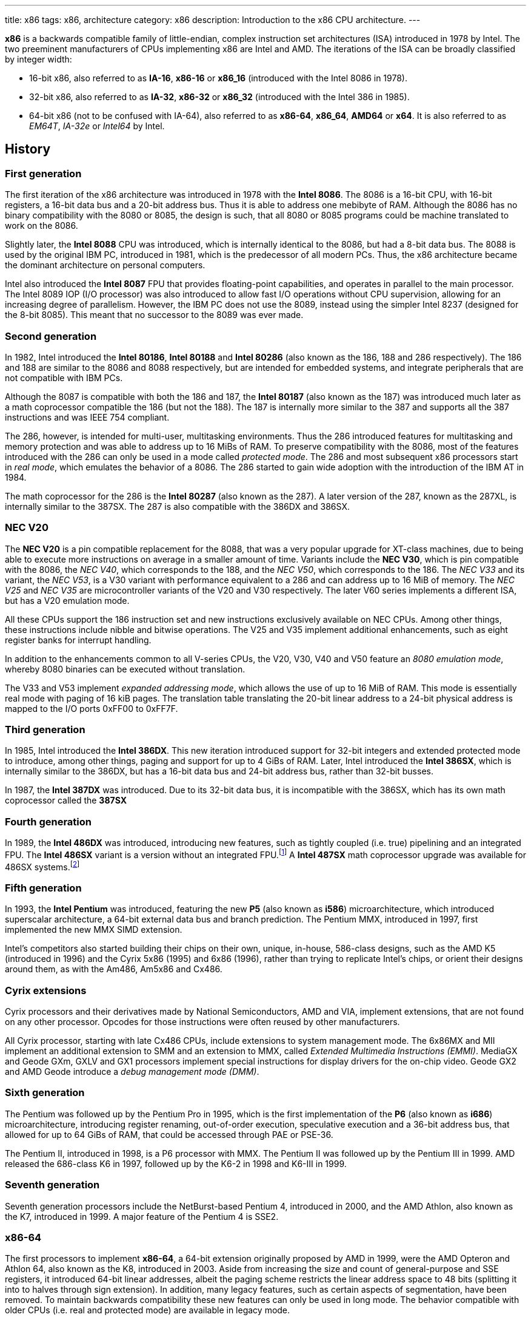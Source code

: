 ---
title: x86
tags: x86, architecture
category: x86
description: Introduction to the x86 CPU architecture.
---

*x86* is a backwards compatible family of little-endian, complex instruction
set architectures (ISA) introduced in 1978 by Intel.
The two preeminent manufacturers of CPUs implementing x86 are Intel and AMD.
The iterations of the ISA can be broadly classified by integer width:

* 16-bit x86, also referred to as *IA-16*, *x86-16* or *x86_16* (introduced
  with the Intel 8086 in 1978).
* 32-bit x86, also referred to as *IA-32*, *x86-32* or *x86_32* (introduced
  with the Intel 386 in 1985).
* 64-bit x86 (not to be confused with IA-64), also referred to as *x86-64*,
  *x86_64*, *AMD64* or *x64*.
  It is also referred to as _EM64T_, _IA-32e_ or _Intel64_ by Intel.

== History
=== First generation
The first iteration of the x86 architecture was introduced in 1978 with the
*Intel 8086*.
The 8086 is a 16-bit CPU, with 16-bit registers, a 16-bit data bus and a 20-bit
address bus.
Thus it is able to address one mebibyte of RAM.
Although the 8086 has no binary compatibility with the 8080 or 8085, the design
is such, that all 8080 or 8085 programs could be machine translated to work on
the 8086.

Slightly later, the *Intel 8088* CPU was introduced, which is internally
identical to the 8086, but had a 8-bit data bus.
The 8088 is used by the original IBM PC, introduced in 1981, which is the
predecessor of all modern PCs.
Thus, the x86 architecture became the dominant architecture on personal
computers.

Intel also introduced the *Intel 8087* FPU that provides floating-point
capabilities, and operates in parallel to the main processor.
The Intel 8089 IOP (I/O processor) was also introduced to allow fast I/O
operations without CPU supervision, allowing for an increasing degree of
parallelism.
However, the IBM PC does not use the 8089, instead using the simpler Intel 8237
(designed for the 8-bit 8085).
This meant that no successor to the 8089 was ever made.

=== Second generation
In 1982, Intel introduced the *Intel 80186*, *Intel 80188* and *Intel 80286*
(also known as the 186, 188 and 286 respectively).
The 186 and 188 are similar to the 8086 and 8088 respectively, but are intended
for embedded systems, and integrate peripherals that are not compatible with
IBM PCs.

Although the 8087 is compatible with both the 186 and 187, the *Intel 80187*
(also known as the 187) was introduced much later as a math coprocessor
compatible the 186 (but not the 188).
The 187 is internally more similar to the 387 and supports all the 387
instructions and was IEEE 754 compliant.

The 286, however, is intended for multi-user, multitasking environments.
Thus the 286 introduced features for multitasking and memory protection and was
able to address up to 16 MiBs of RAM.
To preserve compatibility with the 8086, most of the features introduced with
the 286 can only be used in a mode called _protected mode_.
The 286 and most subsequent x86 processors start in _real mode_, which emulates
the behavior of a 8086.
The 286 started to gain wide adoption with the introduction of the IBM AT in
1984.

The math coprocessor for the 286 is the *Intel 80287* (also known as the 287).
A later version of the 287, known as the 287XL, is internally similar to the
387SX.
The 287 is also compatible with the 386DX and 386SX.

=== NEC V20
The *NEC V20* is a pin compatible replacement for the 8088, that was a very
popular upgrade for XT-class machines, due to being able to execute more
instructions on average in a smaller amount of time.
Variants include the *NEC V30*, which is pin compatible with the 8086, the
_NEC V40_, which corresponds to the 188, and the _NEC V50_, which corresponds
to the 186.
The _NEC V33_ and its variant, the _NEC V53_, is a V30 variant with performance
equivalent to a 286 and can address up to 16 MiB of memory.
The _NEC V25_ and _NEC V35_ are microcontroller variants of the V20 and V30
respectively.
The later V60 series implements a different ISA, but has a V20 emulation mode.

All these CPUs support the 186 instruction set and new instructions exclusively
available on NEC CPUs.
Among other things, these instructions include nibble and bitwise operations.
The V25 and V35 implement additional enhancements, such as eight register banks
for interrupt handling.

In addition to the enhancements common to all V-series CPUs, the V20, V30, V40
and V50 feature an _8080 emulation mode_, whereby 8080 binaries can be executed
without translation.

The V33 and V53 implement _expanded addressing mode_, which allows the use of
up to 16 MiB of RAM.
This mode is essentially real mode with paging of 16 kiB pages.
The translation table translating the 20-bit linear address to a 24-bit
physical address is mapped to the I/O ports 0xFF00 to 0xFF7F.

=== Third generation
In 1985, Intel introduced the *Intel 386DX*.
This new iteration introduced support for 32-bit integers and extended
protected mode to introduce, among other things, paging and support for up to
4 GiBs of RAM.
Later, Intel introduced the *Intel 386SX*, which is internally similar to the
386DX, but has a 16-bit data bus and 24-bit address bus, rather than 32-bit
busses.

In 1987, the *Intel 387DX* was introduced.
Due to its 32-bit data bus, it is incompatible with the 386SX, which has its
own math coprocessor called the *387SX*

=== Fourth generation
In 1989, the *Intel 486DX* was introduced, introducing new features, such as
tightly coupled (i.e. true) pipelining and an integrated FPU.
The *Intel 486SX* variant is a version without an integrated FPU.footnote:[Early
486SX chips are actually 486DX chips with the FPU disabled.]
A *Intel 487SX* math coprocessor upgrade was available for 486SX
systems.footnote:[The 487SX is actually a full 486DX that disabled the 486SX
completely.]

=== Fifth generation
In 1993, the *Intel Pentium* was introduced, featuring the new *P5* (also known
as *i586*) microarchitecture, which introduced superscalar architecture, a
64-bit external data bus and branch prediction.
The Pentium MMX, introduced in 1997, first implemented the new MMX SIMD
extension.

Intel's competitors also started building their chips on their own, unique,
in-house, 586-class designs, such as the AMD K5 (introduced in 1996) and the
Cyrix 5x86 (1995) and 6x86 (1996), rather than trying to replicate Intel's
chips, or orient their designs around them, as with the Am486, Am5x86 and
Cx486.

=== Cyrix extensions
Cyrix processors and their derivatives made by National Semiconductors, AMD and
VIA, implement extensions, that are not found on any other processor.
Opcodes for those instructions were often reused by other manufacturers.

All Cyrix processor, starting with late Cx486 CPUs, include extensions to
system management mode.
The 6x86MX and MII implement an additional extension to SMM and an extension to
MMX, called _Extended Multimedia Instructions (EMMI)_.
MediaGX and Geode GXm, GXLV and GX1 processors implement special instructions
for display drivers for the on-chip video.
Geode GX2 and AMD Geode introduce a _debug management mode (DMM)_.

=== Sixth generation
The Pentium was followed up by the Pentium Pro in 1995, which is the first
implementation of the *P6* (also known as *i686*) microarchitecture,
introducing register renaming, out-of-order execution, speculative execution
and a 36-bit address bus, that allowed for up to 64 GiBs of RAM, that could be
accessed through PAE or PSE-36.

The Pentium II, introduced in 1998, is a P6 processor with MMX.
The Pentium II was followed up by the Pentium III in 1999.
AMD released the 686-class K6 in 1997, followed up by the K6-2 in 1998 and
K6-III in 1999.

=== Seventh generation
Seventh generation processors include the NetBurst-based Pentium 4, introduced
in 2000, and the AMD Athlon, also known as the K7, introduced in 1999.
A major feature of the Pentium 4 is SSE2.

=== x86-64
The first processors to implement *x86-64*, a 64-bit extension originally
proposed by AMD in 1999, were the AMD Opteron and Athlon 64, also known as the
K8, introduced in 2003.
Aside from increasing the size and count of general-purpose and SSE registers,
it introduced 64-bit linear addresses, albeit the paging scheme restricts the
linear address space to 48 bits (splitting it into to halves through sign
extension).
In addition, many legacy features, such as certain aspects of segmentation,
have been removed.
To maintain backwards compatibility these new features can only be used in
long mode.
The behavior compatible with older CPUs (i.e. real and protected mode) are
available in legacy mode.

To this day, every properly-implemented x86 processor has a large degree of
binary backwards compatibility, all the way back to the original Intel 8086.

== Operating modes
x86 has a handful of operating modes.
On x86-64 processors, real mode and protected mode are grouped together into
_legacy mode_.

=== Real mode
*Real mode* is the operating mode that an x86 processor boots into.
It mostly models the original 16-bit 8086 processor, with a few extensions.
Real mode contains no access rings or memory protection of any kind.

Access to memory is done via a 16-bit _segment address_ and a 16-bit _offset_,
using following formula:

[source]
physical_address = segment * 16 + offset

The default operand and address size is 16-bit.
The segment limit is 65536 bytes (64 kiB), this means even when using a 32-bit
address size prefix, the offset may not exceed 65535.

Due to these limitations, software in real mode can only directly access the
first 1114096 (1 MiB + 64 kiB - 16 bytes) of physical memory:

[source]
65535 * 16 + 65536 = 1114096

==== Unreal mode
_Unreal mode_, also known as _flat real mode_, _32-bit real mode_ or
_voodoo mode_, is an originally undocumented variant of real mode that alters
the segment descriptor cache, in order to allow 32-bit offsets, so that
programs may access up to 4 GiB of memory.
Unreal mode is available on the 386 and above.

===== Big real mode
_Big real mode_, also known as _big unreal mode_, sets the limit of data
segments to 4 GiB, allowing for a flat 32-bit physical address space
starting from zero, if segment zero is used.

===== Huge real mode
_Huge real mode_, also known as _huge unreal mode_, sets the limit of code
segments to 4 GiB, in addition to changing the data segment limit.
However, the high 16 bits of EIP are not saved by real mode interrupts,
making it difficult to use.

=== Protected mode
*Protected mode* was introduced with the 286 and provides memory protection.
Unlike real mode, there is no linear relationship between segment address and
segment base address.
The segment base address and other properties of each segment are determined by
the _global descriptor table (GDT)_ and _local descriptor table (LDT)_.
The segment address is now a segment selector, which is essentially an index
to a segment descriptor.

Protected mode provides four protection rings, Ring 0 being the most privileged
and Ring 3 being the least privileged.
Most operating systems only use Ring 0 and Ring 3.
Code running in Ring 0 may access any segment and may interface directly with
hardware.
The privileges of other Rings depend on the GDT and LDT and the state of the
CPU.
Ring 0 is often referred to as "kernel mode" and Ring 3 is often referred to as
"user mode".

The 286 allows for up to 16 MiB of RAM, however extensions to protected mode
introduced with the 386 increase this to 4 GiB.
The 386 also introduced optional paging to protected mode, allowing for an
extra level of translation after segmentation.
Later extensions, such as PAE and PSE-36, increase the maximum size of physical
memory to beyond 4 GiB.
However, the size of linear address space is still limited to 4 GiB.

Thus, the _logical address_, consisting of segment selector and offset is first
translated to a _linear address_, by adding the segment base address of the
corresponding segment descriptor to the offset.
If paging is enabled, the linear address is translated to a _physical address_,
otherwise the linear address corresponds to the physical address.

Protected mode has two sub-modes, depending on the current code segment.
However, 16-bit and 32-bit segment descriptors may coexist in the same
descriptor table.

==== 16-bit protected mode
If the current code segment is a 16-bit segment, the default address and
operand size is 16-bit.

Code targeting real mode is largely compatible with 16-bit protected mode,
assuming, among other things, it does not attempt to do any privileged
operation, does not assume that there is a direct relationship between segment
base and segment address (as is the case in real mode) and does not try to
modify code or execute data.
In practice, most existing real mode programs do at least one of the things
listed above, rendering them incompatible with 16-bit protected mode.

==== 32-bit protected mode
If the current code segment is a 32-bit segment, the default address and
operand size is 32-bit.

32-bit addressing allows for up to 4 GiB of directly addressable RAM, rather
than 64 kiB, as is the case with 16-bit addressing.
This, along with paging, largely removes the necessity for multiple segments,
as modern operating systems mostly rely on paging and have one code segment and
one data segment per ring per linear address space, usually having the base
zero.
To a 32-bit user program, segmentation is essentially transparent and the
address space consists of 4 GiB of flat, contiguous memory.

==== Virtual 8086 mode
_Virtual 8086 mode_ was introduced with the 386 and allows the execution of
real mode programs in a virtual machine under a hypervisor in protected mode.

=== System management mode
Introduced with the 386SL and 486SL (CPUs targeting laptops), and included in
the Pentium and subsequent processors, *system management mode* is mostly
transparent to the operating system.
System management mode is intended for firmware to provide functions, such as
power management, independently from the operating system that is currently
running.

=== Long mode
*Long mode* was introduced with x86-64 and allows software to use 64-bit
address and data.
Linear addresses are now 64-bit, thus allowing for a linear address space of
up to 16 EiB.
The paging scheme restricts this to 48-bit, however, with the remaining bits
being sign extended, thus producing two halves of 128 TiB of "canonical address
space".
An address that complies with this sign extension requirement is said to be in
_canonical form_.
The half starting at zero is called the (canonical) _lower half_.
The half starting at 16 EiB - 128 TiB is called the (canonical) _higher half_.

If 5-level paging (also known as LA57) is enabled, the canonical address space
is extended to 57-bit, thus extending the maximum amount of virtual memory from
256 TiB to 128 PiB.

Much like protected mode, long mode has three sub-modes depending on the
current code segment.

==== 64-bit mode
If the current code segment is 64-bit, the code is interpreted as 64-bit code
and 64-bit registers may be used.
Many legacy features of protected mode, such as segmentation, are largely
disabled.
CS, DS, ES and SS always have base zero, while FS and GS may have
a non-zero base.
No segment limit checks are performed.

==== Compatibility mode
_Compatibility mode_ (not to be confused with legacy mode), is a sub-mode of
long mode, that allows 16-bit and 32-bit applications to run alongside 64-bit
applications.
Segmentation works like in protected mode, but many features only directly
visible to the operating system, such as paging, system calls and interrupts
work as they do in 64-bit mode.

Certain features, such as virtual 8086 protected mode, no longer work under
compatibility mode.

===== 16-bit compatibility mode
If the current code segment is 16-bit, the code will be interpreted as 16-bit
code.
As with 16-bit protected mode, most existing real mode software cannot be run
in 16-bit compatibility mode.

===== 32-bit compatibility mode
If the current code segment is 32-bit, the code will be interpreted as 32-bit
code.
32-bit compatibility mode allows existing 32-bit programs to be run under long
mode.

==== x86 virtualization
Modern x86 processors provide hardware-assisted virtualization.
Intel processors have *VT-x* (also known as VMX) and AMD processors have *AMD-V*
(also known as SVM).

== Instruction set and execution model
Each of the major x86 generations introduce major additions to the core
instruction set.

In the context of x86 a _word_ is a 16-bit value, a _dword_ is a 32-bit value
and a _qword_ is a 64-bit value.footnote:[As is convention elsewhere, a byte is
an 8-bit value and a nibble is a 4-bit value.]

[NOTE]
Cells of tables describing a data structure may be left empty, labeled
"reserved", "0" or "1", in order to indicate this field is reserved.
Software should make no assumption about the value of these fields.
Modifying reserved bits of CPU registers should be avoided.
Memory fields marked as "reserved" should be set to zero.

=== 8086
The 8086 and 8088 have a 20-bit physical address space of 1 MiB of RAM, that
is accessed through two 16-bit values called the _segment_ and _offset_.
The segment is shifted left by 4 bits (i.e. multiplied by 16) and then added to
the offset to obtain the 20-bit physical address.

In addition to regular RAM, there is a 16-bit address space of 65536 byte-sized
I/O ports that can be accessed through the `in` and `out` instructions.

==== Registers
The 8086 has eight word-sized and eight byte-sized general-purpose registers.
These byte-sized registers are aliases for individual bytes of the word-sized
general-purpose registers AX, BX, CX and DX.
The byte register AL is an alias for the low byte of AX, the byte register AH
is an alias for the high byte of AX.
Analogous relationships exist between BL, BH and BX, CL, CH and CX, and DL, DH
and DX.
The remaining 16-bit general-purpose registers are SI (source index), DI
(destination index), BP (base pointer) and SP (stack pointer).

In addition to the general purpose registers, there are four word-sized segment
registers:
the code segment CS, the data segment DS, the extra segment ES and the
stack segment SS.
There are also two word-sized registers that are only indirectly accessible to
the programmer: the 16-bit instruction pointer IP and the FLAGS register.

.8086 registers
[%header,cols="6,16*"]
|===
| Register name
| 15 | 14 | 13 | 12 | 11 | 10 | 9 | 8 | 7 | 6 | 5 | 4 | 3 | 2 | 1 | 0

| AX (accumulator) 8+| AH 8+| AL

| CX (counter) 8+| CH 8+| CL

| DX (auxiliary accumulator) 8+| DH 8+| DL

| BX (base address) 8+| BH 8+| BL

| SP (stack pointer) 16+| SP

| BP (base pointer) 16+| BP

| SI (source index) 16+| SI

| DI (destination index) 16+| DI

| IP (instruction pointer) 16+| IP

| FLAGS | 1 | 1 | 1 | 1 | OF | DF | IF | TF | SF | ZF | | AF | | PF | | CF

| ES (extra segment) 16+| ES

| CS (code segment) 16+| CS

| SS (stack segment) 16+| SS

| DS (data segment) 16+| DS
|===

The 8086 has following flags:

Carry flag (CF):: Indicates an arithmetic carry for unsigned operations.
Parity flag (PF):: Is set if the parity of the result of an arithmetic
                   operation is even.
Adjust flag (or auxiliary carry flag, AF):: Indicates a carry out of the first
                                             nibble of an arithmetic operation.
Zero flag (ZF):: Is set if the result is zero.
Sign flag (SF):: Indicates a negative value as the result of a signed
                 arithmetic operation.
Trap flag (TF):: If set, interrupt 1 (see below) is raised on each instruction
                 that is executed.
                 The trap flag is automatically cleared when an interrupt is
                 dispatched.
Interrupt flag (IF):: If cleared, all hardware interrupts are disabled, except
                      for NMI.
                      The interrupt flag is automatically cleared when an
                      interrupt is dispatched.
Direction flag (DF):: Determines the direction of string operations.
                      If it is cleared, the indices (SI or DI) involved are
                      increased.
                      If it is set, the indices are decreased.
Overflow flag (OF):: Is set, if a signed arithmetic operation results in an
                     overflow.

==== Instruction modes
Since memory is accessed through a segment address (which is always the value
of one of the segment registers), in addition to an offset (the notation
segment:offset is used), the program counter and stack pointer consist of two
16-bit registers.
The program counter is CS:IP and the stack pointer is SS:SP.

The normal flow of execution is increasing IP.
CS is not automatically incremented, if IP exceeds the limit of CS,
instead IP either wraps around to zero (as is the case on the 8086) or an
exception is raised on later CPUs.

On x86, the stack grows downwards, `push` decreases SP and `pop` increases
SP.
As with the program counter, exceeding the limits of the stack segment does not
result in a change in SS.

Despite having eight general-purpose registers, the 8086 instruction set is not
very orthogonal.
Every 16-bit register has a special role in at least one instruction, examples
include:

* AL is the 8-bit accumulator and is used to store the quotient of a
  `div byte` instruction.
* AH is used to store the remainder of a `div byte` instruction.
* AX is used to store the quotient of a `div word` instruction.
* BX is used as the table base address for the `xlat` instruction.
* CX is used as a counter for the `loop` instruction.
* DX is used to store the remainder of a `div word` instruction.
* SI is used as the source address for the `movsb` and `movsw` instructions.
* DI is used as the destination address for the `movsb` and `movsw`
  instructions.
* Using BP as the base of the effective address (see below) will result in
  the use of the stack segment.
* SP is the stack pointer.

Every instruction involving memory has a default segment and most may be
overridden using a *segment override prefix*.
Most memory operands may have a wide variety of indirect addressing modes.
Offsets may be determined through a runtime computation of adding up to three
values:

* *base* - either zero, BX or BP
* *index* - either zero, SI or DI
* *displacement* - a constant value (encoding allows either zero, a
  sign-extended byte or a word)

The result of the computation is called the *effective address (EA)* (one may
write `[base + index + displacement]` to refer to the corresponding memory
address, or `[segment:base + index + displacement]` when using a segment
override).
The default segment is DS, except when the base is BP, in which case it is SS.

.8086 addressing modes
[%collapsible]
====
|===
| Effective address | Displacement formats | Default segment

| `bx + si + disp` | Zero, byte or word | DS

| `bx + di + disp` | Zero, byte or word | DS

| `bp + si + disp` | Zero, byte or word | SS

| `bp + di + disp` | Zero, byte or word | SS

| `si + disp` | Zero, byte or word | DS

| `di + disp` | Zero, byte or word | DS

| `bp + disp`
| Byte or wordfootnote:[The encoding for displacement zero is used to indicate
  a direct offset.
  This means `[bp\]` is encoded as `[bp+0\]` and is not shorter than `[bp+1\]`
  (e.g. the encoding for `[si+0\]` is shorter than `[si+1\]`).]
| SS

| `disp` footnote:[As in: direct memory reference.] | Word | DS

| `di + disp` | Zero, byte or word | DS
|===
====

==== Memory models
Since 16-bit segments are limited to 64 kiB, applications may use multiple
segments, meaning that there are multiple ways to organize a program into
memory segments.
These schemes are called *memory models*.
There are six standard memory models that are widely supported by compilers and
assemblers:

Tiny:: Everything is in a single segment.
Small:: One code segment, one data segment.
Compact:: One code segment, multiple data segments.
Medium:: Multiple code segments, one data segment.
Large:: Multiple code segments, multiple data segments.
Huge:: Single memory range up to 1 MiB (see below).

There exist three types of pointers:
Near pointers:: Word-sized offsets that are used when there is no ambiguity
                regarding the segment.
Far pointers:: Dword-sized segment-offset pairs that are used when there is a
               necessity to specify what segment is used.
Huge pointers:: Similar to far pointers, in that they are dword-sized
                segment-offset pairs, and are used in the huge memory model.

The *huge memory model* takes advantage of the linear relationship between
segment address and segment base in real mode, to treat the entire 1 MiB range
as a single memory segment.
This is done through huge pointers, which are essentially far pointers that are
normalized, so the offset is always smaller than 16.
This effectively yields a 20-bit address, if the highest 12 bits of the offset
are ignored (since they are always zero due to normalization).
This allows the transparent implementation of arrays larger than 64 kiB.
The stack, however, may not exceed 64 kiB.
Due to relying on real mode segment arithmetic, it does not work in protected
mode.

.8086 memory models
|===
| Memory model | Code pointer type | Data pointer type | Segment registers

| Tiny | Near | Near | CS = DS = ES = SS

| Small | Near | Near | DS = SS

| Compact | Near | Far |

| Medium | Far | Near | DS = SS

| Large | Far | Far |

| Huge | Huge | Huge |
|===

==== Interrupts and exceptions
The 8086 supports 256 types of interrupts.
Interrupts may be caused by hardware, by a CPU exception or explicitly by
software through the `int` instruction.
When an interrupt is raised, the processor pushes the current state of the
flags register, current code segment and the offset of the next instruction to
be executed when the interrupted program is resumed.
It then determines the address to jump to using the *interrupt vector table
(IVT)*, a 1 kiB (256 times 4 bytes) table starting at physical address zero,
consisting of far pointers.

The routine that is called when an interrupt happens is called the *interrupt
service routine (ISR)*.
An ISR may resume the interrupted program through the `iret` instruction.
The 8086 generates following CPU exceptions:

* Division by zero (interrupt 0) occurs when a `div` or `idiv` instruction has
  operand zero or if the quotient does not find into the accumulator.
* Single-step trap (interrupt 1) occurs when the trap flag (see above) is set.
* Debug breakpoint (interrupt 3) is invoked when the (single byte) `int3`
  instruction is executed.
* Overflow (interrupt) is invoked when the `into` (interrupt on overflow)
  instruction is executed and the overflow flag is set.

Interrupt 2 is dispatched when a hardware NMI occurs.
Intel reserved the first 32 interrupts for future use (i.e. additional CPU
exceptions).
IBM did not heed that recommendation, causing compatibility issues.

.Call and interrupt stack
[%collapsible]
====
|===
| Address | Near call | Far call | Interrupt

| `sp + 6` .3+| Caller stack .2+| Caller stack | Caller stack

| `sp + 4` | FLAGS

| `sp + 2` | CS | CS

| `sp` | IP | IP | IP
|===
====

=== 80186
The 186 and 188 implement all of the new 286 instructions that are not related
to protected mode or the new registers that have been added.
New CPU exceptions, such as the invalid opcode exception, were also introduced.
These extensions consist of:

* immediate modes for `imul`, `push` and the shift and roll instructions
* string operations on I/O ports
* `bound` instruction and the bounds range exceeded exception
* shorthands `enter`, `leave`, `pusha`, `popa`
* invalid opcode and coprocessor not present exceptions

[NOTE]
The 186 and 188 are still very similar to the 8086 and 8088.
No new registers are added and the behavior of `push sp` and `pushf` are the
same as with the 8086.

=== 80286
The introduction of protected mode with the 286 is a major change to the x86
ISA.
Protected mode introduces new data structures, mechanisms for virtual memory,
memory protection, hardware task switching and the ability to access a 24-bit
physical address space of 16 MiB.

Hardware memory protection is primarily enforced through *protection rings*.
Ring 0 is the most privileged and Ring 3 is the least privileged.
Rings with lower number (more privilege) are referred to hereafter as _lower_,
rings with higher number (less privilege) are referred to hereafter as _higher_
(i.e. the numeric relation).

.286 registers
[%collapsible]
====
[%header,cols="3,16*"]
|===
| Register
| 15 | 14 | 13 | 12 | 11 | 10 | 9 | 8 | 7 | 6 | 5 | 4 | 3 | 2 | 1 | 0

| AX 8+| AH 8+| AL

| CX 8+| CH 8+| CL

| DX 8+| DH 8+| DL

| BX 8+| BH 8+| BL

| SP 16+| SP

| BP 16+| BP

| SI 16+| SI

| DI 16+| DI

| IP 16+| IP

| FLAGS
| 0 | *NT* 2+| *IOPL* | OF | DF | IF | TF | SF | ZF | 0 | AF | 0 | PF | 1 | CF

| MSW
| 1 | 1 | 1 | 1 | 1 | 1 | 1 | 1 | 1 | 1 | 1 | 1 | *TS* | *EM* | *MP* | *PE*

| ESfootnote:[Hidden descriptor caches are omitted.] 16+| ES (visible selector)

| CS 14+| (visible CS selector) 2+| CPL

| SS 14+| (visible SS selector) 2+| CPL

| DS 16+| DS (visible selector)

| TR 16+| TR (visible selector)

| LDTR 16+| LDTR (visible selector)

.3+| GDTR 8+| 8+| Base (23:16)
16+| Base (15:0)
16+| Limit

.3+| IDTR 8+| 8+| Base (23:16)
16+| Base (15:0)
16+| Limit
|===
====

==== Segmentation
There is no longer a linear relationship between segment address and segment
base.
Instead, the properties of segments are determined by *segment descriptors*.
The values of the segment registers are now interpreted as *segment selectors*.
The segment selector is essentially an index to one of the two segment
descriptor tables: the *Global Descriptor Table (GDT)* and the *Local
Descriptor Table (LDT)*.

As the names suggest, the GDT contains segment descriptors for every task and
the LDT contains segment descriptors for a specific task.
Thus, each task can access a global virtual address space, in addition to
having its own, private address space.

The IVT is replaced by the *Interrupt Descriptor Table (IDT)*.
The IDT has an identical format to the GDT and LDT, but instead of referring to
entries in the IDT through segment selectors, each entry in the IDT corresponds
to an interrupt type (i.e. the first entry corresponds to interrupt 0, the
second to interrupt 1, and so on), with the descriptor defining the ISR to be
used.

The 286 includes facilities for managing multiple tasks.
The state of a task is stored in a *Task State Segment (TSS)*.
Both LDT and TSS are segments, much regular segments, and have a corresponding
entry in the GDT.

.Segment selector format
[cols="16*"]
|===
| 15 | 14 | 13 | 12 | 11 | 10 | 9 | 8 | 7 | 6 | 5 | 4 | 3 | 2 | 1 | 0

13+| Index | TI 2+| RPL
|===

Index:: The index within the descriptor table.
TI:: The table indicator. Zero for GDT; one for LDT.
RPL:: The requested privilege level.

Descriptor tables are arrays of 8-byte segment descriptors that reside in
RAM.
The first entry of the GDT is reserved.
Selectors referring to this entry are so-called _null selectors_ and may be
used as placeholder values for DS and ES, but not CS and SS.
Any attempt to access memory through a null selector results in a general
protection fault.
The IDT may only contain task, interrupt or trap gates.

.286 segment descriptor
[cols="3,16*"]
|===
| Offset | 15 | 14 | 13 | 12 | 11 | 10 | 9 | 8 | 7 | 6 | 5 | 4 | 3 | 2 | 1 | 0

| +48 16+| Reserved

| +32 | P 2+| DPL | S 4+| Type 8+| Base (23:16)

| +16 16+| Base (15:0)

| +0 16+| Limit
|===

Limit:: The highest allowed offset address (inclusive).
        This means a limit of 65535 indicates a segment of 65536 bytes, a limit
        of zero indicates a segment of one byte.
        For expand-down segments, it is lowest allowed offset address minus one
        (i.e. exclusive), with the maximum allowed offset being 65535.
        A limit of 65535 indicates an empty segment, a limit of zero indicates
        a segment of 65535 bytes.
        If the present bit is not set, this field may be used for other data.
Base:: Physical address of the first byte of the segment (equivalent to offset
       zero).
       For expand-down segments, defines the first byte after the last byte
       of the segment (also effectively equivalent to offset zero).
       If the present bit is not set, this field may be used for other data.
Type:: Meaning depends on the whether it is a system segment descriptor or a
       code or data segment descriptor.
S flag:: Zero for system segment descriptors; one for code or data descriptors.
DPL:: Descriptor privilege level.
Present bit (P):: Zero indicates the segment is invalid (intended for operating
                  systems to implement swapping).

The fifth byte of a descriptor (i.e. the type, S, DPL and P fields) is known as
the *access byte*.

.Code and data segment types
[cols="4*"]
|===
| 43 | 42 | 41 | 40

| X | CE | RW | A
|===

Executable bit (X):: One for code segments; zero for data segments.
Conforming/expand-down bit (CE):: For code segments: zero for nonconforming
                                  code segments; one for conforming code
                                  segments.
                                  For data segments: zero for expand-up data
                                  segments; one for expand-down data segments.
Readable/writable bit (RW):: For code segments: zero for execute-only code
                             segments; one for readable code segments.
                             For data segments: zero for read-only data
                             segments; one for writable data segments.
Accessed bit (A):: This bit is set when a segment is accessed.
                   This way the operating system can keep track of which
                   segments were used.

.286 system segment types
[cols="4*,5,6"]
|===
| 43 | 42 | 41 | 40 | Segment type | Descriptor tables

| 0 | 0 | 0 | 0 | Reserved | None

| 0 | 0 | 0 | 1 | Available TSS | GDT only

| 0 | 0 | 1 | 0 | LDT descriptor | GDT only

| 0 | 0 | 1 | 1 | Busy TSS | GDT only

| 0 | 1 | 0 | 0 | Call gate | All

| 0 | 1 | 0 | 1 | Task gate | GDT, LDT

| 0 | 1 | 1 | 0 | Interrupt gate | IDT only

| 0 | 1 | 1 | 1 | Trap gate | IDT only

| 1 | x | x | x | Reserved | None
|===

Gates have a different format to other segment descriptors (i.e. code, data,
LDT and TSS segments).

.16-bit gate descriptor
[cols="3,16*"]
|===
| Offset | 15 | 14 | 13 | 12 | 11 | 10 | 9 | 8 | 7 | 6 | 5 | 4 | 3 | 2 | 1 | 0

| +48 16+| Reserved

| +32 | P 2+| DPL | S 4+| Type 3+| Reserved 5+| Word count

| +16 16+| Segment

| +0 16+| Offset
|===

Offset:: Target offset (unused by task gate).
Segment:: Target segment selector.
          Must point to code segment for call, interrupt and trap gates and to
          a TSS for task gates.
          The RPL field is ignored by call, interrupt and trap gates.
Word count:: Amount of words to push.
             Call gates only; reserved for all other kinds of gate.

In addition to the visible 16-bit selectors, all segment registers have an
invisible _segment descriptor cache_,footnote:[This also applies to real mode,
where the 8086 behavior is emulated by updating the base value with the
segment address times 16, instead of looking up a descriptor table.
Other values, such as the limit are constant and are set to initial values,
in order to replicate 8086 behavior.
This means they can be changed by switching to protected mode, loading the
segment registers with new descriptors and back to real mode.
This is what unreal mode is.]
which contains the segment descriptor corresponding to the selector, so that
the CPU does not need to constantly look up the descriptor tables.

The location of the GDT, LDT, IDT and TSS are indicated by the
_GDT Register (GDTR)_, _LDT Register (LDTR)_, _IDT Register (IDTR)_ and
_Task Register (TR)_ respectively.
The LDTR and TR are similar to regular segment registers, as they store a
16-bit selector, visible to the programmer, and a hidden descriptor cache.
The LDTR can be set using the `lldt` instruction and the TR can be set using
the `ltr` instruction.
Both of these instructions accept a 16-bit direct operand (register or
memory) containing selector pointing to the corresponding descriptor in the
GDT.

The GDT and IDT are not segments and the GDTR and LDTR do not have the visible
16-bit selector part.
The GDTR and LDTR are effectively 48-bit registers and may be set using the
`lgdt` and `lidt` instructions respectively, which take a pointer to a 6 byte
structure called a _pseudo-descriptor_ that is similar to a regular segment
descriptor, due to having base and limit fields.

.286 pseudo-descriptor format
[cols="3,16*"]
|===
| Offset | 15 | 14 | 13 | 12 | 11 | 10 | 9 | 8 | 7 | 6 | 5 | 4 | 3 | 2 | 1 | 0

| +32 8+| Reserved 8+| Base (23:16)

| +16 16+| Base (15:0)

| +0 16+| Limit
|===

==== Memory protection
Protected mode introduces new memory protection mechanisms.
In order to understand these, one must first understand the different privilege
levels that are taken into account:

* The __current privilege level (CPL)_ is the privilege level of the current
  task.
  It corresponds to the RPL field of the segment selectors stored in CS and
  SS (i.e. bits 0 and 1 of the visible 16-bit values of CS and SS).
* The __descriptor privilege level (DPL)__ is the privilege level of the
  segment being accessed (determined in the segment descriptor).
* The __requested privilege level (RPL)__ is the privilege level given by the
  segment selector (i.e. bits 0 and 1 of the segment selector).
* The __effective privilege level (EPL)__ is the maximum of the CPL and RPL.
* The __I/O privilege level (IOPL)__ is a value in the FLAGS register that
  determines the highest CPL allowed to do direct I/O (`in`, `out`, `ins` and
  `outs`), to set and clear the interrupt flag (`cli` and `sti`) and to use the
  `lock` prefix within the current task. 

[NOTE]
Trying to set IF indirectly through `popf` or `iret` with NT cleared will
result in no change of IF, if the CPL is higher than the IOPL.
The IOPL also remains unchanged after `popf` or `iret` with NT cleared, unless
the CPL is zero.
A task switch can always modify any flag.

Certain instructions, such as `lgdt`, can only be used if the CPL is 0.
There are also forms of protection independent of the privilege levels, such as
checking segment limits, restricting writing a code segment or read-only data
segment, and restricting reading an execute-only code segment through a CS
override.

Before accessing a segment, a segment register must first be set.
This CPU means the can perform most privilege checks at that point, instead of
every time memory is read or written.
The particular privilege level checks depends on how the segment register is
set and the type of descriptor the selector points to.

DS, ES and SS can be changed directly through `mov` and `pop`.
In general, these registers must be loaded with data segments or readable code
segments with the DPL higher or equal to the EPL.
However, different rules may apply (see table, e.g. `ss` must always point to a
writable segment with DPL equal to CPL).

LDTR and TR can only be changed explicitly in Ring 0 using the `lldt` and
`ltr` instructions.
The LDTR must be loaded with a selector pointing to a valid LDT descriptor in
the GDT.
The TR must be loaded with a selector pointing to a valid TSS descriptor in the
GDT.

.Conditions for successful update of segment registers
[cols="8"]
|===
.2+h| Mechanism
7+h| Target

| Data segment
| Nonconforming code segment
| Conforming code segment
| Call gate to nonconforming code segment
| Call gate to conforming code segment
| TSS or task gate
| Interrupt or trap gate

| Updating DS or ES
2+| `DPL >= EPL` and readable
| Readable
4+| Disallowed

| Updating SS
| `DPL == RPL == CPL` and writable
6+| Disallowed

| Updating CS through far `jmp`
.3+| Disallowed
.2+| `DPL == CPL && RPL \<= CPL`
.2+| `DPL \<= CPL`
| `gate DPL >= gate EPL && target DPL == CPL`
| `gate DPL >= gate EPL && target DPL \<= CPL`
.2+| `gate DPL >= tss EPL`
1+| Disallowed

| Updating CS through far `call` or `int`
2+| `gate DPL >= gate EPL && target DPL \<= CPL`
1+| `gate DPL >= CPL && target DPL \<= CPL` footnote:[Gate DPL is not checked if
    interrupt not caused by `int` instruction.]

| Updating CS through `retf` or `iret`
2+| `RPL >= CPL`
4+| Disallowed
|===

Segment registers may be changed implicitly through instructions (and
interrupts) that pass control flow to another code segment.
A control transfer to a nonconforming code segment, results in the CPL being
set to the DPL of the incoming code segment.
A control transfer to a conforming code segment results in no change in DPL.
Not just CS and IP may be changed as a result of a transfer to another code
segment.
If the operation results in a change in CPL, the stack is also switched
(meaning a change in SS and SP).

Control transfers may also target a TSS, instead of a code segment, resulting
in a task switch, with the task described by the TSS being resumed and the
state of the outgoing task being saved in the TSS of the outgoing task.
This results in most CPU registers (including LDTR) being changed and the
incoming task resuming at the state described by its TSS (including the CPL,
which is stored in the RPL field of CS and SS).

Operations that result in a change of code segment include far `jmp` and
`call`, which provide a far pointer, or an interrupt (that can be caused by an
`int` instruction), which provides an interrupt number.
Either way, these point to an unique segment descriptor.
The segment selector of the far pointer points to a segment descriptor in the
GDT or LDT, while the interrupt number points to a segment descriptor in the
IDT.

`jmp` and `call` may target a code segment, call gate or task gate.
A `jmp` instruction may not result in a change of CPL (violations of this, i.e.
through targeting a nonconforming segment with DPL not equal to CPL, result in
a general protection fault).

* If a code segment is targeted, control is transferred to that code segment at
  the offset provided as the operand of the instruction (assuming no protection
  violations or other faults).
  As with `jmp` instructions, a `call` instruction directly targeting a code
  segment may result in a change of CPL (i.e. it must be a "intra-level" call).
  `call` behaves similar to real mode, in the sense that it pushes a far
  pointer to stack for `retf` to pop.

* If a call gate is targeted, control is transferred to the code segment at the
  offset provided by the call gate descriptor, the offset provided by the
  instruction is ignored.
  A `call` to a call gate allows control to be transferred from less privileged
  code to more privileged code (i.e. the CPL gets lower, "inter-level call").
  If a change in CPL occurs, a stack switch to the stack corresponding to the
  new protection Ring, as defined in the TSS.
  If a stack switch occurs, the processor first pushes SS, SP, then copies the
  amount of words given in the word count descriptor field to the new stack and
  then pushes CS and IP.
  Note the call gate has following properties:

  . It is transparent to the application.
    The application simply does `jmp` or `call` as if it was a code segment.
  . The word count mechanism allows for transparent passing of parameters on
    the stack.
  . The offset operand of the `jmp` or `call` instruction is ignored.
    This prevents an application from entering the middle of a procedure or a
    procedure it should not enter.
  . The procedure can transparently return via `retf`.

* If a TSS or task gate is targeted, the task described by the TSS (or the TSS
  pointed to by the selector in the task gate) is resumed.
  For a procedure invoked via a TSS or task gate to properly return, it must
  use `iret`, not `retf`.

.Call gate stack
[%collapsible]
====
|===
| Address | Intra-level | Inter-level

| `sp + 12` .3+| Caller stack
| = SSn:SPnfootnote:[Where _n_ is the target CPL.]

| `sp + 10` | SS

| `sp + 8` | SP

| `sp + 6` | Parameter 2 | Parameter 2

| `sp + 4` | Parameter 1 | Parameter 1

| `sp + 2` | CS | CS

| `sp` | IP | IP
|===
====

The actions of the `retf` instruction depends on the segment selector of the
far return pointer on the stack.
The selector part of the pointer must point to a valid code segment.
The RPL of that selector indicates the CPL of the caller.
If the RPL equals the CPL, no CPL change is necessary and the `retf`
instruction behaves like the `retf` instruction in real mode.
Otherwise, a stack switch occurs by restoring the caller SP and SS on the
callee stack.
In addition `retf` checks the DPL of DS and ES and sets them to null selectors
if they are lower than the caller CPL.

.16-bit TSS structure
[%collapsible]
====
[%header,cols="5,16*"]
|===
| Byte offset
| 15 | 14 | 13 | 12 | 11 | 10 | 9 | 8 | 7 | 6 | 5 | 4 | 3 | 2 | 1 | 0

| 0 16+| Previous TSS selector backlink

| 2 16+| SP for Ring 0 (SP0)

| 4 16+| SS  for Ring 0 (SS0)

| 6 16+| SP for Ring 1 (SP1)

| 8 16+| SS  for Ring 1 (SS1)

| 10 16+| SP for Ring 2 (SP2)

| 12 16+| SS  for Ring 2 (SS2)

| 14 16+| IP

| 16 16+| FLAGS

| 18 16+| AX

| 20 16+| CX

| 22 16+| DX

| 24 16+| BX

| 26 16+| SP

| 28 16+| BP

| 30 16+| SI

| 32 16+| DI

| 34 16+| ES

| 36 16+| CS

| 38 16+| SS

| 40 16+| DS

| 42 16+| LDTR
|===
====

The RPL (and EPL) mechanism serves to prevent privilege escalation (i.e. a
less privileged program accessing privileged memory indirectly through a system
call, by passing a pointer to that portion of memory).
When a less privileged code passes a pointer to more privileged code, the
pointer can be tagged using the `arpl` instruction (which takes the maximum of
the CPL of the callee with the current RPL of the selector).
This means pointers are tagged with the CPL of the original caller.

For example, a procedure with CPL 3 passes a selector with RPL 0 pointing to a
descriptor with DPL 2 to a procedure with CPL 2 that in turn calls a procedure
with CPL 0.
When the procedure with CPL 2 is invoked, it executes `arpl` and sets the RPL
of the selector to 3 (which is the maximum of CPL 3 and RPL 0).
The procedure with CPL 0 also invokes `arpl` and the RPL of the selector
remains 3 (which is the maximum of CPL 2 and RPL 3).
Throughout all the stages, the EPL remains 3, which means a general protection
fault will be raised when accessing this pointer, even in Ring 0, since the EPL
is larger than the DPL.

==== Interrupts and task switching
The interrupts behave in a similar way to the `call` instruction.
Its effect depends on the corresponding IDT entry:

* If the target is an interrupt or trap gate, it behaves in a similar way to a
  call gate being invoked by a `call` instruction.
  The main difference is that no parameters from the caller stack are copied,
  if a privilege change occurs.
  Instead, the flags register is always pushed and the trap flag is cleared (in
  a similar fashion to interrupts in real mode).
  The only difference between an interrupt gate and a trap gate is that an
  interrupt gate clears the interrupt flag (much like real mode), while a trap
  gate does not.
* If the target is a task gate, it resumes the task described by the TSS the
  task gate points to, much like a `call` instruction.
  The interrupt flag of the incoming task is cleared.

In order to keep track of what interrupts and far calls were serviced by a task
gate, the CPU maintains the _nested task (NT) flag_.
Whenever a task switch due to an interrupt and call occurs, the NT flag of the
new task is set and the previous TSS backlink of the incoming task is filled
with the TSS selector of the outgoing task.
A task switch due to a jump clears the NT flag of the incoming task.

In addition, each TSS descriptor maintains a flag indicating whether the task
is "available" or "busy".
The currently executing task is always busy, along with the previous caller
chain.
Only an available task may be resumed through a task gate, while only a busy
task may be resumed through `iret`.
Entering a task gate results in the incoming task becoming busy.
While a `jmp` instruction causes the outgoing task to become available, `call`
instructions and interrupts result in the outgoing task remaining busy.
`iret` results in the callee becoming available once again.

The behavior of `iret` depends on the NT flag.
If the NT flag is cleared, `iret` behaves in a similar way to `retf`, except
that the FLAGS register (which was pushed on to the stack) is restored.
The IOPL is only changed, if the callee is at Ring 0.
If the NT flag is set, indicating an interrupt or call to a task gate, `iret`
causes a task switch to the task pointed to by the selector in the previous
TSS backlink (i.e. the caller task).
The NT flag of the callee (outgoing) task is subsequently cleared.

.Interrupt and trap gate stack
[%collapsible]
====
[%header,cols="5"]
|===
| Address
| Intra-level, +
  no error code
| Intra-level, +
  error code
| Inter-level, +
  no error code
| Inter-level, +
  error code

| `sp + 14` .4+| Caller stack .3+| Caller stack | | = SSn:SPn

| `sp + 12` | = SSn:SPn | SS

| `sp + 10` | SS | SP

| `sp + 8` | FLAGS | SP | FLAGS

| `sp + 6` | FLAGS | IP | FLAGS | IP

| `sp + 2` | IP | CS | IP | CS

| `sp` | CS | Error code | CS | Error code
|===
====

The 286 introduced a plethora of new exceptions.
Protected mode exceptions may push a 16-bit error code on top of the stack,
usually indicating a descriptor entry related to the exception (the exact
descriptor entry depends on the exact kind of exception).
The error may also be zero.

.Error code format
[cols="16*"]
|===
| 15 | 14 | 13 | 12 | 11 | 10 | 9 | 8 | 7 | 6 | 5 | 4 | 3 | 2 | 1 | 0

13+| Index 2+| TI | I | EX
|===

Index:: The index within the descriptor table.
Table indicator (TI):: Zero for GDT; one for LDT.
Interrupt (I):: Zero for GDT or LDT; one for IDT.
External (EX): Set, if exception caused by external interrupt.

Exceptions are classified into three types:footnote:[This terminology was
introduced with the 386.
The 286 manual differentiates between restartable (faults and traps) and
non-restartable exceptions (aborts).]

Fault:: Indicates a non-critical error has happened.
        These errors can be corrected and the program can be restarted at the
        faulting instruction.
Trap:: Traps allow a program to be restarted at the instruction following the
       trapping instruction.
Abort:: Aborts cannot be restarted reliably and indicate a critical error.

.286 exceptions
|===
| Vector | Name | Type | Class | Error code

| 0
| Divide by zero
| Fault
| Contributoryfootnote:[This is not a "protection violation", so would be
  considered benign, according to the 286 manual.]
| No

| 1
| Debug
| Trapfootnote:[Debug features in the 386 and later may dispatch a fault, rather
  than a trap, as is the case for exceptions caused by the trap flag.]
| Benign
| No

| 3 | Breakpoint | Trap | Benign | No

| 4 | Overflow | Trap | Benign | No

| 5 | Bounds range exceeded | Fault | Benign | No

| 6 | Invalid opcode | Fault | Benign | No

| 7 | Coprocessor not present | Fault | Benign | No

| 8 | Double fault | Abort | Benign | Yesfootnote:[Always zero.]

| 9
| Coprocessor segment overrunfootnote:[486 and later never dispatch this
exception.]
| Abort
| Contributory
| No

| 10
| Invalid TSSfootnote:[May not be restartable on 386 and 486, if it happens
  when dispatching an interrupt.]
| Fault
| Contributory
| Yes

| 11 | Segment not present | Fault | Contributory | Yes

| 12 | Stack fault | Fault | Contributory | Yes

| 13
| General protection fault
| Faultfootnote:[With the 286, a segment limit overrun during a string
  operation, a general protection fault during a coprocessor segment overrun,
  and writing into a read-only segment through `adc`, `sbb`, `rcl` or `rcr` are
  not restartable.
  On later processors, a general protection fault is always restartable, but if
  it was caused while dispatching an interrupt, the interrupt may be lost.]
| Contributory
| Yes

| 16
| Coprocessor errorfootnote:[Motherboards may wire this interrupt somewhere
  else.
  XT-class PCs wired the FPU error pin to NMI.
  The IBM AT and most AT-class machines wire this to IRQ13, with the BIOS then
  redirecting it to NMI for compatibility.
  Some manufacturers wire it to NMI or to interrupt 16, causing compatibility
  problems.
  CPUs with integrated FPUs (i.e. 486 and later) have a flag on whether to
  route the instruction externally through the motherboard, or whether to use
  interrupt 16 internally.]
| Fault
| Benign
| No
|===

When an exception occurs while an exception handler is being dispatched, the
result depends on the kind of exception.
It may either handle them serially, dispatch a *dobule fault* or enter a
*triple fault*.
When a triple fault occurs, the processor shuts down.
Depending on the motherboard, this usually causes the computer to be rebooted.

Exceptions can be divided in into four relevant classes: benign, contributory,
page fault (introduced with the 386) and double fault.footnote:[The 286 manual
does not use this terminology, instead it differentiates between protection
violation and other, instead of contributory and benign.]

.Double exception handling
[%collapsible]
====
[cols="4*"]
|===
.2+h| First exception
3+h| Second exception

| Benign
| Contributory
| Page fault

| Benign
| Handled serially
| Handled serially
| Handled serially

| Contributory
| Handled serially
| Double fault
| Handled serially

| Page fault
| Handled serially
| Double fault
| Double fault

| Double fault
| Handled serially
| Triple fault
| Triple fault
|===
====

==== Machine Status Word
The 286 also introduced a new 16-bit register called the _Machine Status Word
(MSW)_, which can only be directly modified in Ring 0 through the `lmsw` and
`clts` instructions.

Protection enabled (PE):: Set for protected mode; clear for real mode.
                          May not be cleared once set on a 286 (later processors
                          allow returning back to real mode).
Monitor coprocessor (MP):: Raises coprocessor not present exception (interrupt
                           7) on `wait`, if MP _and_ TS are set.
                           Should be set, if a physical coprocessor is present
                           (i.e. the results become available asynchronously).
Emulate coprocessor (EM):: Raises coprocessor not present exception on `esc`
                           (i.e. on every floating-point instruction), if set.
                           Intended for emulating an FPU, if a physical one is
                           not present.
Task switched (TS):: Raises coprocessor not present exception on `esc`, if set.
                     Automatically set when task is switched, so that the
                     operating system is able to switch the x87 context for
                     tasks using floating-point instructions.
                     May be cleared again via `clts`.

MP, EM and TS also affect most MMX, 3DNow! and SSE instructions on later CPUs.

=== i386
The 386 introduced 32-bit extensions, paging, virtual 8086 mode and the ability
to return to real mode, in addition to new instructions and operand modes.
It also allows software to change the base and limit of the real mode IVT
through the IDTR.

==== 32-bit registers and addressing
The 386 expanded many registers to 32-bit registers.
These new dword-sized registers have the corresponding word-sized register
aliased to its lower word.
The new registers have an "e" prefix, to differentiate them from their 16-bit
counterpart.
For example, EAX is a 32-bit register, with AX aliasing to the lower word.
Similarly EBX, ECX, EDX, ESI, EDI, EBP, ESP, EIP and EFLAGS were added.

Segment registers and selectors remain word-sized, however offset sizes are
expanded to 32-bit, yielding a 48-bit logical address.
Two new data segment registers, similar to DS and ES, that can be used with
the corresponding segment override prefix, were introduced: FS and GS.

.386 registers
[%collapsible]
====
[%header,cols="3,32*"]
|===
| Register
| 31 | 30 | 29 | 28 | 27 | 26 | 25 | 24 | 23 | 22 | 21 | 20 | 19 | 18 | 17 | 16
| 15 | 14 | 13 | 12 | 11 | 10 | 9 | 8 | 7 | 6 | 5 | 4 | 3 | 2 | 1 | 0

| EAX 16+| (EAX) 8+| AH (AX) 8+| AL (AX)

| ECX 16+| (ECX) 8+| CH (CX) 8+| CL (CX)

| EDX 16+| (EDX) 8+| DH (DX) 8+| DL (DX)

| EBX 16+| (EBX) 8+| BH (BX) 8+| BL (BX)

| ESP 16+| (ESP) 16+| SP

| EBP 16+| (EBP) 16+| BP

| ESI 16+| (ESI) 16+| SI

| EDI 16+| (EDI) 16+| DI

| EIP 16+| (EIP) 16+| IP

| EFLAGS
| 0 | 0 | 0 | 0 | 0 | 0 | 0 | 0 | 0 | 0 | 0 | 0 | 0 | 0 | *VM* | *RF*
| 0 | NT 2+| IOPL | OF | DF | IF | TF | SF | ZF | 0 | AF | 0 | PF | 1 | CF

| CR0
| *PG* | | | | | | | | | | | | | | |
| | | | | | | | | | | | *ET* | TS | EM | MP | PE

| CR2 32+| Page fault linear address

| CR3 20+| Page Directory Base Register (PDBR)
| 0 | 0 | 0 | 0 | 0 | 0 | 0 | 0 | 0 | 0 | 0 | 0

| DR0 32+| Breakpoint 0 linear address

| DR1 32+| Breakpoint 1 linear address

| DR2 32+| Breakpoint 2 linear address

| DR3 32+| Breakpoint 3 linear address

| DR6
| 0 | 0 | 0 | 0 | 0 | 0 | 0 | 0 | 0 | 0 | 0 | 0 | 0 | 0 | 0 | 0
| *BT* | *BS* | *BD* | 0 | 0 | 0 | 0 | 0
| 0 | 0 | 0 | 0 | *B3* | *B2* | *B1* | *B0*

| DR7
2+| *LEN3* 2+| *R/W3* 2+| *LEN2* 2+| *R/W2*
2+| *LEN1* 2+| *R/W1* 2+| *LEN0* 2+| *R/W0*
| 0 | 0 | 0 | 0 | 0 | 0 | *GE* | *LE*
| *G3* | *L3* | *G2* | *L2* | *G1* | *L1* | *G0* | *L0*

| ESfootnote:[Hidden descriptor caches are omitted.]
16+| 16+| ES (visible selector)

| CS 16+| 14+| (visible CS selector) 2+| CPL

| SS 16+| 14+| (visible SS selector) 2+| CPL

| DS 16+| 16+| DS (visible selector)

| FS 16+| 16+| FS (visible selector)

| GS 16+| 16+| GS (visible selector)

| TR 16+| 16+| TR (visible selector)

| LDTR 16+| 16+| LDTR (visible selector)

.2+| GDTR 32+| Base 16+| 16+| Limit

.2+| IDR 32+| Base 16+| 16+| Limit
|===
====

In addition to adding 32-bit variants to certain instructions (such as adding
`lodsd` to complement `lodsw` and `lodsb`), the 386 introduced new instructions
and instruction modes, in order to make the instruction set more orthogonal.
For example, `lss`, `lfs` and `lgs` instructions, in addition to the existing
`lds` and `les` instructions, new modes for `imul`, and near conditional jumps
(in addition to existing short conditional jumps) were added.
Completely new instructions were also added, such as instructions to sign
extend and zero extend smaller registers into larger registers `movsx` and
`movzx`.

The 386 decides whether to use 32-bit or 16-bit registers based on the current
code segment.
A 32-bit code segment interprets instructions as operations on 32-bit and
8-bit registers and memory locations and used 32-bit offsets.
A 16-bit code segment interprets instructions as operations on 16-bit and
8-bit registers and memory locations and used 16-bit offsets, in the same way
as previous 16-bit processors of the x86 line.
16-bit operands and addresses can be used in a 32-bit code segment and vice
versa using the *operand size prefix* and *address size prefix*.

32-bit effective addresses are significantly more orthogonal as their 16-bit
counterparts.
As with 16-bit addresses, 32-bit addresses may have a base, an index and a
displacement.
In addition, a *scale* may be added, that is multiplied with the index.

* base - any 32-bit general-purpose register (EAX, EBX, ECX, EDX, ESI, EDI,
  EBP, ESP)
* index - any 32-bit general-purpose register, except ESP (EAX, EBX, ECX, EDX,
  ESI, EDI, EBP)
* scale - 1, 2, 4 or 8
* displacement - zero, 8-bit sign extended value or 32-bit value

Following combinations are allowed:

* `displacement` alone
* `base` alone
* `base + displacement`
* `index * scale + displacement`
* `base + index + displacement`
* `base + index * scale + displacement`

The default segment is DS, except if the base is EBP or ESP, in which
case the default segment is SS.

==== 32-bit segmentation
In order to deal with 32-bit addresses and the extended 32-bit physical address
space of 4 GiB, the 386 introduces backwards-compatible changes to
segmentation.

.386 segment descriptor format
[cols="3,16*"]
|===
| Offset | 15 | 14 | 13 | 12 | 11 | 10 | 9 | 8 | 7 | 6 | 5 | 4 | 3 | 2 | 1 | 0

| +48 8+| Base (31:24) | G | DB | 0 | A 4+| Limit (19:16)

| +32 | P 2+| DPL | S 4+| Type 8+| Base (23:16)

| +16 16+| Base (15:0)

| +0 16+| Limit (15:0)
|===

Limit:: The Limit field has been extended from 16-bit to 20-bit, allowing a
        limit of up to 1 MiB (or 4 GiB using the G-flag).
Base:: Extended to 32-bit.
Available (A):: Available for use by the operating system.
DB:: Set for 32-bit segment; clear for 16-bit segment.
     Called the D flag for code segments and the B flag for data segments.
     Meaning depends on type of segment:
     * For a code segment, it defines the default operand and address
       size.
     * For a stack segment, it defines the size of the stack pointer (i.e.
       whether to use just SP or all of ESP for stack operations).
     * For a expand-down segment, it defines the upper bound.
       16-bit expand-down segments have an upper bound of 0xFFFF.
       32-bit expand-down segments have an upper bound of 0xFFFFFFFF.
Granularity flag (G):: If set, limit is given in 4 kiB units, rather than units
                       of one byte.
                       The effective limit is `limit * 4096 + 4095`.
                       Allows for segments of up to 4 GiB.

.New 386 system segment types
[cols="4*,5,6"]
|===
| 43 | 42 | 41 | 40 | Segment type | Descriptor tables

| 1 | 0 | 0 | 1 | Available 32-bit TSS | GDT only

| 1 | 0 | 1 | 1 | Busy 32-bit TSS | GDT only

| 1 | 1 | 0 | 0 | 32-bit call gate | All

| 1 | 1 | 1 | 0 | 32-bit interrupt gate | IDT only

| 1 | 1 | 1 | 1 | 32-bit trap gate | IDT only
|===

Aside from the new 32-bit segments and gates, 386 segmentation fundamentally
works the same as on the 286.
Even the behavior of the stack for 32-bit calls and interrupts work essentially
the same, except that 32-bit registers are pushed, instead of 16-bit registers,
and 16-bit selectors and error codes are padded with an extra high word, in
order to become 32-bit.
The bit size of calls and interrupts is determined by the operand size for
calls directly targeting code segments and by the type of gate for calls and
interrupts through gates.

.32-bit gate descriptor
[cols="3,16*"]
|===
| Offset | 15 | 14 | 13 | 12 | 11 | 10 | 9 | 8 | 7 | 6 | 5 | 4 | 3 | 2 | 1 | 0

| +48 16+| Offset (31:16)

| +32 | P 2+| DPL | S 4+| Type 3+| Reserved 5+| Dword count

| +16 16+| Segment

| +0 16+| Offset (15:0)
|===

Thus, 16-bit and 32-bit segments and gates can be largely mixed.
However, the size of the return instructions must match the size of the call
instructions and a 16-bit call from a 32-bit segment will truncate EIP.
For a 16-bit call to work as expected, it must be called from the first 64 kiB
of a segment, and can only target the first 64 kiB.

The `lgdt` and `lidt` instructions work identically to the 286, except that the
reserved byte is now used to extend the base address field to 32 bits.

.386 pseudo-descriptor format
[cols="3,16*"]
|===
| Offset | 15 | 14 | 13 | 12 | 11 | 10 | 9 | 8 | 7 | 6 | 5 | 4 | 3 | 2 | 1 | 0

| +32 16+| Base (31:16)

| +16 16+| Base (15:0)

| +0 16+| Limit
|===

It is not recommended to mix 16-bit and 32-bit task state segments, due to
unintended side-effects of missing fields.
In particular, a 32-bit TSS stores the state of CR3 (i.e. the Page Directory
Base Register PDBR) and the new general-purpose registers introduced with the
386.

.32-bit TSS structure
[%collapsible]
====
[%header,cols="5,32*"]
|===
| Byte offset
| 31 | 30 | 29 | 28 | 27 | 26 | 25 | 24 | 23 | 22 | 21 | 20 | 19 | 18 | 17 | 16
| 15 | 14 | 13 | 12 | 11 | 10 | 9 | 8 | 7 | 6 | 5 | 4 | 3 | 2 | 1 | 0

| 0
| 0 | 0 | 0 | 0 | 0 | 0 | 0 | 0 | 0 | 0 | 0 | 0 | 0 | 0 | 0 | 0
16+| Previous TSS backlink

| 4 32+| ESP0

| 8
| 0 | 0 | 0 | 0 | 0 | 0 | 0 | 0 | 0 | 0 | 0 | 0 | 0 | 0 | 0 | 0
16+| SS0

| 12 32+| ESP1

| 16
| 0 | 0 | 0 | 0 | 0 | 0 | 0 | 0 | 0 | 0 | 0 | 0 | 0 | 0 | 0 | 0
16+| SS1

| 20 32+| ESP2

| 24
| 0 | 0 | 0 | 0 | 0 | 0 | 0 | 0 | 0 | 0 | 0 | 0 | 0 | 0 | 0 | 0
16+| SS2

| 28 32+| CR3 (PDBR)

| 32 32+| EIP

| 36 32+| EFLAGS

| 40 32+| EAX

| 44 32+| ECX

| 48 32+| EDX

| 52 32+| EBX

| 56 32+| ESP

| 60 32+| EBP

| 64 32+| ESI

| 68 32+| EDI

| 72
| 0 | 0 | 0 | 0 | 0 | 0 | 0 | 0 | 0 | 0 | 0 | 0 | 0 | 0 | 0 | 0
16+| ES

| 76
| 0 | 0 | 0 | 0 | 0 | 0 | 0 | 0 | 0 | 0 | 0 | 0 | 0 | 0 | 0 | 0
16+| CS

| 80
| 0 | 0 | 0 | 0 | 0 | 0 | 0 | 0 | 0 | 0 | 0 | 0 | 0 | 0 | 0 | 0
16+| SS

| 84
| 0 | 0 | 0 | 0 | 0 | 0 | 0 | 0 | 0 | 0 | 0 | 0 | 0 | 0 | 0 | 0
16+| DS

| 88
| 0 | 0 | 0 | 0 | 0 | 0 | 0 | 0 | 0 | 0 | 0 | 0 | 0 | 0 | 0 | 0
16+| FS

| 92
| 0 | 0 | 0 | 0 | 0 | 0 | 0 | 0 | 0 | 0 | 0 | 0 | 0 | 0 | 0 | 0
16+| GS

| 96
| 0 | 0 | 0 | 0 | 0 | 0 | 0 | 0 | 0 | 0 | 0 | 0 | 0 | 0 | 0 | 0
16+| LDTR

| 100 16+| I/O map base
| 0 | 0 | 0 | 0 | 0 | 0 | 0 | 0 | 0 | 0 | 0 | 0 | 0 | 0 | 0 | T
|===
====

I/O map base:: Base offset of a bitmap in the TSS.
               This allows code running at a CPL higher than the IOPL to have
               limited access to I/O.
               In particular, each bit corresponds to an I/O port.
               If the bit is cleared, code at any CPL may access that I/O port.
               The TSS does not need to contain a complete I/O port bitmap,
               bits beyond the limit of the TSS are treated as being set,
               thereby preventing unprivileged access to the corresponding
               ports.footnote:[Word or dword I/O to unaligned ports may cross a
               byte boundary, meaning two bytes need to be loaded.
               Thus it is recommended to have an extra byte after the highest
               I/O port that is accessed, with numerical value 255.]
T flag (T):: Bit 0 of the corresponding word in the table.
             All other bits are reserved.
             If set, will raise a debug trap (interrupt 1), after switching to
             the task, but before executing an instruction.

==== Paging
The 386 added support for paging as an extra translation layer, in addition to
segmentation.
With paging enabled, segments are not contiguous ranges in physical address
space, but rather _linear address space_.
In particular, the base of segments is treated as a _linear address_, rather
than a physical address.
Segmentation translates a _logical address_, consisting of a 16-bit segment
address and a 32-bit offset, to a 32-bit linear address (i.e. segment bases are
no longer physical addresses, but linear addresses).
Paging is responsible for converting this linear address to a physical address.

This is achieved by dividing both linear and physical 4 GiB address spaces
into 1048576 aligned pages of 4096 bytes.
Paging maps pages of physical memory to certain spots in virtual memory.
This effectively creates a flat address space that is isolated from physical
memory, allowing for greater isolation of software.

Protected mode segmentation allows for a similar degree of isolation.
Segments however need to be contiguous and have variable size.
Pages have fixed size and are invisible to application programs, allowing for
memory to be arbitrarily fragmented and swapped out in chunks of 4096 bytes.

Entries in the translation table are 32-bit, so instead of having a single page
table of 2 MiB (more RAM than many systems had at the time), the 386 employs a
two-level paging system.
The root page table is the *page directory (PD)*, which has entries pointing to
individual *page tables (PT)*, which consists of entries pointing to the
physical base address of individual pages.

Both of these tables occupy 4 kiB and thus have 1024 entries.
This means each page table (corresponding to one entry in the page directory)
contains the mapping for 2 MiB of virtual memory.
Each entry in the page table determines the mapping of a 4 kiB page.

Thus, the linear address is split into three parts.
The most significant bits determines what PT within the PD to look up (PD
index).
The middle part determines what page entry to look up within the PT (PT entry).
The least significant part is the offset within the page itself.

.32-bit linear address
[%header,cols="32*"]
|===
| 31 | 30 | 29 | 28 | 27 | 26 | 25 | 24 | 23 | 22 | 21 | 20 | 19 | 18 | 17 | 16
| 15 | 14 | 13 | 12 | 11 | 10 | 9 | 8 | 7 | 6 | 5 | 4 | 3 | 2 | 1 | 0

10+| PD index (0-1023) 10+| PT index (0-1023) 12+| Offset (0-4095)
|===

The physical address of the PD is given by CR3.
Both CR3 and entries in the PD and PT are 32-bit physical addresses pointing to
a PD, PT or page respectively.
Since all these structures must be aligned with page boundaries, the lower
12 bits of the physical address are always zero and are used for other
purposes.
All of these 12 bits are reserved in CR3 and should be zero.
The upper 20 bits of CR3 are known as the PDBR, or _Page Directory Base
Register_.

.386 page entry
[%header,cols="32*"]
|===
| 31 | 30 | 29 | 28 | 27 | 26 | 25 | 24 | 23 | 22 | 21 | 20 | 19 | 18 | 17 | 16
| 15 | 14 | 13 | 12 | 11 | 10 | 9 | 8 | 7 | 6 | 5 | 4 | 3 | 2 | 1 | 0

20+| Physical address (31:12)
3+| Available | 0 | 0 | D | A | 0 |0 | U/S | R/W | P
|===

Physical address:: The physical address of the page (for a PT entry), PT (for a
                   PD entry).
                   Since pages, PTs and PDs must be aligned, the lower 12 bits
                   have a different meaning, and are effectively zero when
                   determining the 32-bit physical base address.
                   Alternatively, one can thinking of the 20-bit field as the
                   index of the page in physical memory.
Available:: These bits are available for use by the operating system.
Dirty bit (D):: PT entries only.
                The CPU automatically sets this bit when the corresponding page
                is written to.
Accessed bit (A):: The CPU automatically sets this bit when the corresponding
                   page, or a page mapped in the corresponding PT, is read or
                   written to.
User/supervisor flag (U/S):: Zero for supervisor; one for user.
                             User pages may be accessed by code at CPL 3.
                             Supervisor pages may only be accessed by Rings 0,
                             1 and 2.
Read/write flag (R/W):: Zero for read-only; one for read-write.
                        Read-only pages may not be written to by code at CPL 3.
Present bit (P):: One indicates the entry may be used.
                  If zero, accessing the corresponding page or PT will cause a
                  page fault and all the other bits may be used by the
                  operating system.

[NOTE]
Implicit access of data structures through paging, such as the GDT, IDT, LDT or
TSS, are effectively supervisor-mode, even when the current CPL is 3, meaning
that these structures can be protected by paging, while still allowing for
e.g. segment selectors to be loaded and interrupts to be dispatched.

Page protection violations result in a page fault.
Both PT and PD entries hold permission bits.
For a page to be a user page, the U/S flag must be set in the corresponding PT
_and_ PD entry.
For a page to be a read-only page, the R/W flag must also be set both in the PT
_and_ in the PD.
This effectively means, the PD entry serves as an override to the corresponding
PT entries, that restricts permissions further.

The present bit works in a similar way in relation to whether the page may be
accessed.
If the PT itself is not present (indicated by a zero in the present bit of the
corresponding entry in the PD), the PD may not be accessed.

[NOTE]
CPUs have a _translation look-aside buffer (TLB)_, that is effectively a cache
of page entries, so the CPU does not have to constantly fetch pages entries
from the PD and PT.
This is mostly transparent to the operating system, however the TLB should be
flushed when a page entry is changed that results in some form of more
restricted access compared to the previous state (relaxing access control
does not need a TLB flush, since the processor will load the entry again before
throwing a page fault).
The TLB can be flushed by writing to CR3.

Due to 32-bit addressing, a single segment can now span all of the 4 GiB
linear address space.
This means programs no longer need to be split into multiple segments, instead
having a single flat segment starting at linear address zero, similar to the
tiny memory model.
Most modern operating systems on the x86 architecture employ this *flat memory
model* and use paging, rather than segmentation, as the primary mechanism for
virtual memory.
This means the GDT only contains a handful of actual segments and the LDT is
completely ignored.

In this scheme, each process has its own, isolated linear address space.
This is facilitated by the fact that the TSS has an entry for CR3.
Another advantage of the two-level paging scheme is that common areas of
virtual memories can be mapped in only one set of page tables, that can be then
mapped in the page directory of each individual process, instead of each
process having a its own set of identical page tables for the common area of
virtual memory.

One disadvantage of paging is that it has less fine control over access
permissions.
Pages are aligned 4 kiB blocks, and effectively only have two privilege levels.
Many operating system, however, only use Ring 0 and Ring 3 anyways.
Another problem is that there is no way to restrict execution of pages, while
still allowing it to be read or written.

Modern operating systems implement *software context switching*, rather than
using the hardware context switching facilities.
Modern processors no longer optimize hardware context switching.
In particular, this means there is a fixed amount of task state segments,
meaning, in combination with the flat memory model, that modern operating
systems typically have a fixed amount of entries in the GDT.

==== Page fault ====
The 386 introduces a new exception:

.New 386 exceptions
|===
| Vector | Name | Type | Class | Error code

| 14 | Page fault | Fault | Page fault | Yes
|===

This new exception is special in certain regards:

* Double exception handling is different.
  If a page fault occurs during a contributory exception, the fault and
  exception are handled serially.
  However, if a contributory exception occurs during a page fault, a double
  fault is raised.

* The error code does not provide an entry in a segment descriptor table.
  Instead it consists of flags indicating the nature of the memory access that
  caused the page fault.
  CR2 stores the target linear address that caused the page fault.

.Page fault error code
[cols="16*"]
|===
| 15 | 14 | 13 | 12 | 11 | 10 | 9 | 8 | 7 | 6 | 5 | 4 | 3 | 2 | 1 | 0

13+| Reserved | U/S | W/R | P
|===

Present (P):: Zero for a fault caused by a non-present page; one for a
              protection violation.
Write/read flag (W/R):: Zero for a fault caused by a read; one for a fault
                        caused by a write.
User/supervisor flag (U/S):: Zero for a fault caused by a process in user mode;
                             one for a fault caused by a process in supervisor
                             mode.

==== Control registers ====
The 386 introduced eight 32-bit control registers CR0 to CR7, that can be
accessed through a regular `mov` instruction to or from a general-purpose
register.

CR0 is a 32-bit extension to the 16-bit MSW that adds to new flags:

Extension type (ET):: Zero for a 287; one for a 387.
                      The 386 automatically initializes this bit.
Paging (PG):: Zero disables paging; one enables paging.
              Must not be set, if PE is zero.

CR1 and CR4 to CR7 are reserved for future use and cause an undefined opcode
exception.

CR2 stores the linear address of the memory location that triggered a page
fault.

CR3 contains the Page Directory Base Table (PDBR), the physical address of
the page directory.
Since the page directory must be page-aligned, the lower 12 bits are reserved.

==== Debugging ====
Previous x86 CPUs already have certain debugging facilities:

* Interrupt 1, that is invoked on every instruction when the trap flag (TF) is
  set.
  This feature allows for single-stepping.
* Interrupt 3, that can be invoked by the one-byte instruction `int3`, allowing
  for breakpoints.

In addition, the 386 introduces the ability to trap a task through a flag in
the TSS and to invoke interrupt 1 via the one-byte `int1` instruction.

[NOTE]
Intel reserves `int1` for debugging hardware, while software debuggers should
use `int3`.

The 386 also introduces eight debug registers DR0 to DR7 and corresponding
`mov` instruction.
DR4 and DR5 are reserved and are aliases to DR6 and DR7 respectively.
DR0 to DR3 contain the linear address of breakpoints zero through three.
DR6 is known as the _Debug Status Register_ and DR7 is known as the _Debug
Control Register_.

DR7 controls under what circumstances the debug exceptions are dispatched:

* R/W0 to R/W3 specify the kind of breakpoint:

  * `00` - Instruction breakpoint.
    Range must be one byte (`00`).
    Causes a fault, just _before_ a instruction that starts at the precise
    linear address of the breakpoint is executed.
  * `01` - Causes a trap (i.e. the interrupt is dispatched _after_ the
    instruction is executed) when memory in the range given by DR0 to DR3 and
    LEN0 to LEN3 is written to.
  * `10` - Reserved.
  * `11` - Causes a trap when data is read or written to (see `01`).

* The LEN0 to LEN3 fields control the range of bytes that are affected by a
  data breakpoint.
  The linear address must be aligned according to the range field (i.e. 2 byte
  breakpoints must be word-aligned, 4 byte breakpoints must be dword-aligned).

  * `00` - 1 byte
  * `01` - 2 byte
  * `10` - 8 byte (AMD long mode and certain Intel processors only; reserved
    otherwise)
  * `11` - 4 byte

* G0 to G3 enable the respective breakpoint globally.

* L0 to L3 enable the respective breakpoint locally.
  This means they are reset automatically on a task switch.

* GE and LE slow the processor down, so that data breakpoints happen on the
  correct instruction.
  LE is automatically cleared on a task switch.

DR6 indicates the cause of a debug exception.
The fields are set automatically by the processor, but never reset.

* B0 to B3 indicate a fault or trap due to a breakpoint.
* BT indicates a trap due to the T flag in a TSS.
* BS indicates a single-step trap due to the trap flag TF.
* BD indicates a "general detect fault", caused by reading or writing a debug
  register.
  This happens, when an in-circuit emulator (such as the ICE-386) is using the
  debug registers.

Since instruction breakpoints are a fault, resuming the fault may cause the
breakpoint to happen again.
To deal with this, the _resume (or restart) flag (RF)_ was introduced.
This flag is automatically set on the saved EFLAGS register, whenever any fault
occurs.
If RF is set, instruction breakpoints are disabled for one instruction, since
the flag is automatically cleared once a instruction finishes successfully.

==== Test registers
In addition to control and debug registers, the 386 has a `mov` instruction for
eight test registers.
However, only TR6, the _test command register_, and TR7, the _test control
register_, exist.
These serve to test the TLB during early initialization.

==== Virtual 8086 mode
In order to allow real mode programs to run under protected mode, the *virtual
8086 mode (VM86 mode)* was introduced.
The processor is in VM86 mode, if the _VM flag_ in the EFLAGS register is set.

The VM flag cam only be toggled through an `iret` in Ring 0 or a task switch,
in order to update the segment registers and the instruction and stack pointer
to a valid state (trying to change the VM flag through `popf` will not result
in a change of VM).
A task in VM86 mode is referred to as a _VM86 task_.
It runs under the supervision of a protected mode program called the
_VM86 monitor_.

In VM86 mode, segmentation works in a similar way to real mode: the segment
base linear address is 16 times the segment selector value and the limit is
always 65535.
The CPL in VM86 mode is always 3.

Paging, however, works as it does in protected mode.
In particular, the VM86 task can access the first mebibyte (plus 64 kiB minus
16 bytes) of linear address space, meaning that, if paging is enabled, this
memory does not have to be mapped to the first megabyte of memory, allowing
for multiple VM86 tasks.
Paging protection also applies, which allows the VM86 monitor to catch access
to certain memory areas.

The instructions that are sensitive to IOPL change in VM86 mode.
In particular, the I/O instructions `in`, `out`, `ins` and `outs` are no longer
sensitive to IOPL and `pushf`, `popf`, `iret` and `int` (but not `int3`, `into`
and `int1`) are now sensitive to IOPL.
`cli`, `sti` and `lock` remain sensitive.
This means, if the IOPL is 3, the VM86 tasks may directly control the interrupt
flag and may issue software interrupts directly, otherwise a general protection
fault is dispatched.

VM86 mode handles interrupts in a similar way to native protected mode.
The IDT is used, rather than the real mode IVT.
The corresponding IVT entry for a interrupt in VM86 mode must point to a task
gate or interrupt or trap gate pointing to a nonconforming code segment with
DPL 0.
If the resulting CPL of a interrupt or trap gate is not zero, a general
protection fault occurs.

When an interrupt causes a switch out of VM86 mode through an interrupt or trap
gate, in addition to updating CS:EIP (to the target of the gate) and SS:ESP
(with the SS0:ESP0 field of the current TSS), the other segment registers DS,
ES, FS and GS are also pushed on the stack and set to null selectors, since
they contained real mode segment addresses and not necessarily valid protected
mode segment selectors.

I/O permissions work much like protected mode, except that IOPL is ignored.
Instead, the I/O permission bitmap is always consulted, meaning the IOPL is
effectively zero.

.32-bit call stack (ESP = -4 if error code, ESP = 0 otherwise)
[%collapsible]
====
[%header,cols="7*"]
|===
| 2+| Call 2+| Interrupt
2+| Interrupt +
    from VM86 mode

| Address | +2 | +0 | +2 | +0 | +2 | +0

| 36 2.5+| 2.4+| 2+| = SS0:ESP0

| 32 | | FS

| 28 | | GS

| 24 | | DS

| 20 2+| (= SSn:ESPn) | | ES

| 16 2+| (= SSn:ESPn) | | (SS) | | SS

| 12 | | (SS) 2+| (ESP) 2+| ESP

| 8 2+| (ESP) 2+| EFLAGS 2+| EFLAGS

| 4 | | CS | | CS | | CS

| 0 2+| EIP 2+| EIP 2+| EIP

| -4 2+| 2+| (Error code) 2+| (Error code)
|===
====

=== i486
The 486 expanded the 386 by introducing an integrated FPU and L1 cache.
486-class processors include the Cx486 and Am486, as well as the Am5x86 (but
not the Cx5x86).
It also introduced the `cmpxchg` and `xadd` instructions, that are useful for
synchronization, and `bswap` to convert between big and little endian.
New mechanisms were also introduced, that allow finer control of caching.

.486 registers
[%collapsible]
====
[%header,cols="3,32*"]
|===
| Register
| 31 | 30 | 29 | 28 | 27 | 26 | 25 | 24 | 23 | 22 | 21 | 20 | 19 | 18 | 17 | 16
| 15 | 14 | 13 | 12 | 11 | 10 | 9 | 8 | 7 | 6 | 5 | 4 | 3 | 2 | 1 | 0

| EAX 16+| (EAX) 8+| AH (AX) 8+| AL (AX)

| ECX 16+| (ECX) 8+| CH (CX) 8+| CL (CX)

| EDX 16+| (EDX) 8+| DH (DX) 8+| DL (DX)

| EBX 16+| (EBX) 8+| BH (BX) 8+| BL (BX)

| ESP 16+| (ESP) 16+| SP

| EBP 16+| (EBP) 16+| BP

| ESI 16+| (ESI) 16+| SI

| EDI 16+| (EDI) 16+| DI

| EIP 16+| (EIP) 16+| IP

| EFLAGS
| 0 | 0 | 0 | 0 | 0 | 0 | 0 | 0 | 0 | 0 | 0 | 0 | 0 | *AC* | VM | RF
| 0 | NT 2+| IOPL | OF | DF | IF | TF | SF | ZF | 0 | AF | 0 | PF | 1 | CF

| CR0
| PG | *CD* | *NW* | | | | | | | | | | | *AM* | | *WP*
| | | | | | | | | | | *NE* | ET | TS | EM | MP | PE

| CR2 32+| Page fault linear address

| CR3 20+| Page Directory Base Register (PDBR)
| 0 | 0 | 0 | 0 | 0 | 0 | 0 | *PCD* | *PWT* | 0 | 0 | 0

| DR0 32+| Breakpoint 0 linear address

| DR1 32+| Breakpoint 1 linear address

| DR2 32+| Breakpoint 2 linear address

| DR3 32+| Breakpoint 3 linear address

| DR6
| 0 | 0 | 0 | 0 | 0 | 0 | 0 | 0 | 0 | 0 | 0 | 0 | 0 | 0 | 0 | 0
| BT | BS | BD | 0 | 0 | 0 | 0 | 0 | 0 | 0 | 0 | 0 | B3 | B2 | B1 | B0

| DR7
2+| LEN3 2+| R/W3 2+| LEN2 2+| R/W2 2+| LEN1 2+| R/W1 2+| LEN0 2+| R/W0
| 0 | 0 | 0 | 0 | 0 | 0 | GE | LE | G3 | L3 | G2 | L2 | G1 | L1 | G0 | L0

| ESfootnote:[Hidden descriptor caches are omitted.]
16+| 16+| ES (visible selector)

| CS 16+| 14+| (visible CS selector) 2+| CPL

| SS 16+| 14+| (visible SS selector) 2+| CPL

| DS 16+| 16+| DS (visible selector)

| FS 16+| 16+| FS (visible selector)

| GS 16+| 16+| GS (visible selector)

| TR 16+| 16+| TR (visible selector)

| LDTR 16+| 16+| LDTR (visible selector)

.2+| GDTR 32+| Base 16+| 16+| Limit

.2+| IDR 32+| Base 16+| 16+| Limit
|===
====

Since the FPU is now integrated, numeric exceptions can be routed internally to
interrupt 16.
However, to maintain compatibility with older implementation, where the FPU is
external and the exception can be routed through another interrupt, the 486 has
the option to route the exception externally over the motherboard.
The _numeric error (NE)_ bit in CR0 has to be set to enable the native
mechanism.

The 486 also introduces a feature to enforce aligned data access.
The alignment check happens when the _alignment check (AC)_ flag in EFLAGS
_and_ the _alignment mask (AM)_ bit in CR0 are set _and_ if the processor is in
Ring 3.
When a alignment violation happens, the an alignment check fault is raised.

.New 486 exceptions
|===
| Vector | Name | Type | Class | Error code

| 17 | Alignment check | Fault | Benign | Yesfootnote:[Always zero.]
|===

==== Cache control
The new `invd` and `wbinvd` instruction invalidate the cache.
While the `invd` instruction may cause data loss on a writethrough cache, due
to not writing back changes, the `wbinvd` updates the memory with changes,
before invalidating the cache.

The `invlpg` instruction lets the operating system invalidate an individual TLB
entry, rather than invalidating all of them through writing to CR3.

The 486 also expanded the test registers of the 386.
In addition to TR6 and TR7, the 486 introduced TR3 (the _cache test data
register_), TR4 (the _cache test status register_) and TR5 (the _cache test
control register_), to test the internal writethrough L1 cache.

Two new flags were added to CR0 for global cache control:

* _Cache disable (CD)_ disables the allocation of new cache lines, meaning read
  cache misses are read directly from main memory, but no cache line gets
  replaced.
  To completely disable the cache, the CD bit is set and the cache is flushed
  through `wbinvd`.
  On CPUs with MTRR (see i686 section), the memory type may need to be set to
  uncacheable (UC) when setting the CD, in order to preserve strong memory
  ordering (which can be done by disabling MTRRs).

* _No writethrough (NW)_ may only be set if CD is also set and causes cache
  coherence to no longer be maintained, i.e. write cache misses are written to
  the cache and never written back to main memory.
  On 586-class processors and later, setting the NW bit disables writeback
  caching, forcing any page to writethrough, regardless of PCD and PWT (see
  below) and MTTRs (see i686 section).

Having NW one and CD zero is invalid and causes a general protection fault.

[NOTE]
====
The effect of the CD and NW bits varies over implementations:

* The NW bit does not exist on Cx486 processors.

* The NW bit has a different meaning on Cx5x86, 6x86, MII and MediaGX
  processors.

* The NW bit is ignored on Intel Pentium 4 and later, as well as any AMD64
  implementation.

* The CD bit disables caching completely on Intel Atom CPUs.

* If the CD bit is set, 64-bit AMD processors automatically invalidate (and
  write back) a cache line on a cache hit.
====

==== Paging
If the new _write protect (WP)_ in CR0 is set, writing to a read-only page will
cause a page fault, even in supervisor mode.

.486 page entry
[%header,cols="32*"]
|===
| 31 | 30 | 29 | 28 | 27 | 26 | 25 | 24 | 23 | 22 | 21 | 20 | 19 | 18 | 17 | 16
| 15 | 14 | 13 | 12 | 11 | 10 | 9 | 8 | 7 | 6 | 5 | 4 | 3 | 2 | 1 | 0

20+| Physical address (31:12)
3+| Available | 0 | 0 | D | A | *PCD* | *PWT* | U/S | R/W | P
|===

Page-level cache disable (PCD):: Disables caching for this page.
                                 This bit is present in CR3, in PD entries and
                                 PT entries.
                                 CR3 controls caching for the PD, the PD entry
                                 controls caching for the PT, and the PT entry
                                 controls caching for the page.
Page-level writethrough (PWT):: Disables any writeback cache for this page
                                (in particular external ones, the 486 has an
                                internal writethrough cache).
                                See PCD.

=== i586
586-class processors include the Intel Pentium and Pentium MMX, the AMD K5, the
NexGen Nx586, as well as the Cyrix Cx5x86, Cx6x86 and MediaGX.
In addition to adding the `cmpxchg8b` and `cpuid` instructions, the Pentium
introduced MSRs, machine checks and the TSC, along with extensions to paging,
virtual 8086 mode and debugging.

.586 registers
[%collapsible]
====
[%header,cols="3,32*"]
|===
| Register
| 31 | 30 | 29 | 28 | 27 | 26 | 25 | 24 | 23 | 22 | 21 | 20 | 19 | 18 | 17 | 16
| 15 | 14 | 13 | 12 | 11 | 10 | 9 | 8 | 7 | 6 | 5 | 4 | 3 | 2 | 1 | 0

| EAX 16+| (EAX) 8+| AH (AX) 8+| AL (AX)

| ECX 16+| (ECX) 8+| CH (CX) 8+| CL (CX)

| EDX 16+| (EDX) 8+| DH (DX) 8+| DL (DX)

| EBX 16+| (EBX) 8+| BH (BX) 8+| BL (BX)

| ESP 16+| (ESP) 16+| SP

| EBP 16+| (EBP) 16+| BP

| ESI 16+| (ESI) 16+| SI

| EDI 16+| (EDI) 16+| DI

| EIP 16+| (EIP) 16+| IP

| EFLAGS
| 0 | 0 | 0 | 0 | 0 | 0 | 0 | 0 | 0 | 0 | *ID* | *VIP* | *VIF* | AC | VM | RF
| 0 | NT 2+| IOPL | OF | DF | IF | TF | SF | ZF | 0 | AF | 0 | PF | 1 | CF

| CR0
| PG | CD | NW | | | | | | | | | | | AM | | WP
| | | | | | | | | | | NE | ET | TS | EM | MP | PE

| CR2 32+| Page fault linear address

| CR3 20+| Page Directory Base Register (PDBR)
| 0 | 0 | 0 | 0 | 0 | 0 | 0 | PCD | PWT | 0 | 0 | 0

| CR4footnote:[_Italics_ indicate optional extensions.]
| 0 | 0 | 0 | 0 | 0 | 0 | 0 | 0 | 0 | 0 | 0 | 0 | 0 | 0 | 0 | 0
| 0 | 0 | 0 | 0 | 0 | 0 | 0 | 0
| _PCE_ | 0 | *MCE* | 0 | *PSE* | *TSD* | *PVI* | *VME*

| DR0 32+| Breakpoint 0 linear address

| DR1 32+| Breakpoint 1 linear address

| DR2 32+| Breakpoint 2 linear address

| DR3 32+| Breakpoint 3 linear address

| DR6
| 1 | 1 | 1 | 1 | 1 | 1 | 1 | 1 | 1 | 1 | 1 | 1 | 1 | 1 | 1 | 1
| BT | BS | BD | 0 | 1 | 1 | 1 | 1 | 1 | 1 | 1 | 1 | B3 | B2 | B1 | B0

| DR7
2+| LEN3 2+| R/W3 2+| LEN2 2+| R/W2 2+| LEN1 2+| R/W1 2+| LEN0 2+| R/W0
| 0 | 0 | *GD* | 0 | 0 | 1 | GE | LE | G3 | L3 | G2 | L2 | G1 | L1 | G0 | L0

| ESfootnote:[Hidden descriptor caches are omitted.]
16+| 16+| ES (visible selector)

| CS 16+| 14+| (visible CS selector) 2+| CPL

| SS 16+| 14+| (visible SS selector) 2+| CPL

| DS 16+| 16+| DS (visible selector)

| FS 16+| 16+| FS (visible selector)

| GS 16+| 16+| GS (visible selector)

| TR 16+| 16+| TR (visible selector)

| LDTR 16+| 16+| LDTR (visible selector)

.2+| GDTR 32+| Base 16+| 16+| Limit

.2+| IDR 32+| Base 16+| 16+| Limit
|===
====

The Pentium introduces CR4 to control processor extensions.

==== CPUID
Pentium and late 486 models support the `cpuid` instruction, in order to
facilitate the detection of CPU models.
The ability to toggle the _ID flag_ in EFLAGS indicates the presence of the
`cpuid` instruction.

`cpuid` returns a variety of information in EAX, EBX, ECX and EDX,
based on the initial value of EAX, the _function number_.
There are standard function numbers, starting from 0x00000000, and extended
function numbers, starting from 0x80000000.

Important functions include:footnote:[The original Pentium and late 486 only
had the first two standard functions.]

* EAX = 0x00000000 returns the highest standard function number in EAX and
  a 12 byte vendor string in EBX, ECX and EDX.
  The vendor string is "GenuineIntel" for Intel processors and "AuthenticAMD"
  for AMD processors.
* EAX = 0x80000000 returns the highest extended function number in EAX.
* EAX = 0x00000001 returns version information in EAX and feature bits in EDX
  and ECX.
* EAX = 0x80000001 returns provides more feature bits in EDX and ECX.
* EAX = 0x00000007 provides subfunctions based on the value of ECX:
  * ECX = 0 returns the highest subfunction number in EAX.
    EBX, ECX and EDX contain even more feature bits.
  * ECX = 1 returns a further set of feature bits in EAX and EBX.
* EAX = 0x80000002, 0x80000003, 0x80000004 return part of the processor brand
  string in EAX, EBX, ECX and EDX.
  The entire string is therefore 48 bytes long.

There exist many other functions that might be relevant to operating system
development, such as information on multiprocessor topology.
The feature bits are used to indicate the presence of a certain processor
extension, they are generally set if the processor extension is present and
cleared if it is not preset (see the extensions section for more detailed
information).

The version information consists of a family, model and stepping ID.
If the family ID field is 15, then the extended family ID field is added to the
family field to obtain the actual processor family number.
If the family ID field is 6footnote:[Not on AMD.] or 15, the model number is
the extended model ID times 16 plus the model ID.

The processor type is 0 for a regular processor, 1 for a Pentium OverDrive and
2 for a second processor.

.CPUID version information
[%header,cols="32*"]
|===
| 31 | 30 | 29 | 28 | 27 | 26 | 25 | 24 | 23 | 22 | 21 | 20 | 19 | 18 | 17 | 16
| 15 | 14 | 13 | 12 | 11 | 10 | 9 | 8 | 7 | 6 | 5 | 4 | 3 | 2 | 1 | 0

4+| 8+| Extended family 4+| Extended model
2+| 2+| Typefootnote:[Intel only.] 4+| Family 4+| Model 4+| Stepping
|===

It is recommended to check for extensions using the feature bits when possible,
rather than based on family and model.

==== Model-specific registers
The Pentium and subsequent processors no longer have the test registers of the
386 and 486.
Instead, it introduces *model-specific registers (MSRs)*.
MSRs are 64-bit registers that are addressed using a 32-bit number and are
accessed via the Ring 0-only `rdmsr` and `wrmsr` instructions.

The first two MSRs are related to the *machine-check architecture*.
The machine-checks are model-specific exceptions that usually indicate critical
errors.
Information on a machine-check exception is available in relevant MSRs,
although the details have changed with P6-based processors and later.
Machine-checks are enabled when the _machine-check enable (MCE)_ bit of CR4 is
set.

.New Pentium exceptions
|===
| Vector | Name | Type | Class | Error code

| 18 | Machine-check | Abort | Benign | No
|===

The Pentium also introduces the _time stamp counter (TSC)_ MSR, that can be
read in user mode through the `rdtsc` instruction.
Setting the _time stamp disable (TSD)_ bit of CR4 restricts `rdtsc` to Ring 0.

The later Pentium MMX variant, in addition to introducing MMX, includes the
`rdpmc` instruction from the Pentium Pro to read so-called
_performance-monitoring counters (PMCs)_ MSRs.
This instruction can be executed in user mode, by setting the
_performance-monitoring counter enable (PCE)_ bit of CR4.

==== Page size extensions
The *Page Size Extensions (PSE)* are enabled through the PSE bit of CR4.
PSE introduces a new bit in PD entries, that allows for 4 MiB pages, rather
than a PT with 1024 4 kiB pages.

.PSE 4 MiB PD entry
[%header,cols="32*"]
|===
| 31 | 30 | 29 | 28 | 27 | 26 | 25 | 24 | 23 | 22 | 21 | 20 | 19 | 18 | 17 | 16
| 15 | 14 | 13 | 12 | 11 | 10 | 9 | 8 | 7 | 6 | 5 | 4 | 3 | 2 | 1 | 0

10+| Physical address (31:22) | 0 | 0 | 0 | 0 | 0 | 0 | 0 | 0 | 0 | 0
3+| Available | 0 | *PS* | D | A | PCD | PWT | U/S | R/W | P
|===

Page size (PS):: PD only.
                 Zero for 4 kiB pages; one for 4 MiB pages.
Dirty bit (D):: Exists in PD entries for 4 MiB pages.

4 MiB pages must be 4 MiB aligned, therefore bits 12 to 21 are reserved.

==== Virtual 8086 mode extensions
*Virtual Mode Extensions (VME)* allow for interrupt handling inside virtual
8086 mode, without switching to protected mode, thereby increasing performance.
It is enabled by setting the VME bit in CR4.

With VME enabled, software interrupts caused by the `int` instruction (but not
`int3`, `into` and `int1`) may be handled by handlers in virtual 8086 mode,
using the real-mode IVT at linear address zero.
A 32-byte bitmap (one bit for every interrupt vector), that is located just
below the I/O permission bitmap (i.e. the base of the interrupt redirection
bitmap is the I/O map base minus 32) in the TSS is, is used to determine how a
software interrupt is dispatched.

If the bit corresponding to the interrupt vector is set, the interrupt is
handled in protected mode using the IDT (or causes a general protection fault,
if the IOPL is not 3).
If the bit is cleared, the interrupt is handled in virtual 8086 mode, as if it
is a real mode interrupt (the IOPL field of the pushed FLAGS register is always
set to 3).
Hardware interrupts and exceptions, however, are always handled through
protected mode interrupt handlers.

VME also introduces the _virtual interrupt flag (VIF)_ and the _virtual
interrupt pending (VIP)_ flag, for the VM86 task to be able to prevent
asynchronous hardware interrupts affecting its state, without disabling
hardware interrupts for all tasks or causing a fault (meaning a costly switch
to protected mode).
When VME is enabled and the IOPL is less than 3, `cli`, `sti`, `popf` and
`iret` will not update the interrupt flag IF (nor cause a general protection
fault), rather it will update VIF.
`pushf` and a `int` to a virtual 8086 mode handler (i.e. with the corresponding
bit in the bitmap cleared) will store VIF, rather than IF, when pushing the
FLAGS register.

Having VIF and VIP set simultaneously in VM86 mode (such as running `sti`
virtual 8086 mode while VIP is set) will cause a general protection fault.
This means when a hardware interrupt occurs, the protected mode handler can
check the VIF flag.
If it is cleared, the VM86 task does not expect hardware interrupts, and the
VM86 monitor can set the VIP flag and return to the VM86 task.
When the VM86 task sets the IF flag, it will transparently set the VIF flag
instead, and cause a general protection fault, due to the VIP flag also being
set.
The VM86 monitor can then handle the hardware interrupt belatedly and clear the
VIP flag and set the VIF flag and return.

The _protected mode virtual interrupts (PVI)_ bit of CR4 enables the VIF and
VIP mechanism for protected mode.
If the PVI bit is set, the CPL is 3 and the IOPL is less than 3, the `cli` and
`sti` instructions (`pushf`, `popf`, `int` and `iret` are not affected) will
change the VIF flag, rather than the IF flag.
As in VM86, having VIF and VIP set simultaneously causes a general protection
fault.
Therefore, the handling of maskable hardware interrupts and also be delayed, as
with VM86 mode, at the request of user mode software.

[NOTE]
VIF and VIP, like VM, cannot be directly changed through `popf` and can only be
changed through a `iret` in Ring 0 or a `popf` in Ring 1.
VIF can be indirectly changed in Ring 3 by attempting to change IF, if VME is
set in VM86 mode or if PVI is set in native protected mode.

==== Debugging extensions
The functionality of the debug registers was extended in the Pentium in three
ways:

* DR7 now has the _general detect (GD)_ bit, which allows software to enable
  general detect exceptions (debug fault when a debug register is accessed).
  This serves to prevent software interfering with emulators that use the debug
  registers.
  The GD bit is cleared automatically on a general detect exception.
* The R/W0 to R/W3 fields now allow for the `10` value, which was previously
  reserved.
  The `10` value sets an I/O breakpoint (same alignment requirements as data
  break point).
* The _debug extensions (DE)_ bit of CR4, which disables the aliasing of DR4
  and DR5 to DR6 and DR7 when set.
  If this bit is set, reading or writing to DR4 and DR5 cause an invalid opcode
  exception, similar to CR1.

=== i686
686-class processors include the Intel Pentium Pro, Pentium II and Pentium III,
as well as the AMD K6, K6-2 and K6-III.
The Pentium Pro introduced the `cmov` instructions.
The term 686 is ambiguous and may refer to:

* Intel Family 6 processors, which include the Pentium Pro, II and III, as well
  as modern Core 2, i3, i5 and i7 branded processors, but not earlier
  NetBurst-based processors, such as the Pentium 4.
* All 32-bit processors supporting the Pentium Pro instruction set
  which would include 32-bit NetBurst-based processors, but not later 64-bit
  processors.
* All 32-bit processors supporting the Pentium Pro instruction set, but not
  supporting SSE2, which would exclude NetBurst-based processors, but include
  the K7 Athlon.
* Sixth generation x86 processors, which would exclude NetBurst-based
  processors as well as the K7 Athlon.

.686 registers
[%collapsible]
====
[%header,cols="3,32*"]
|===
| Register
| 31 | 30 | 29 | 28 | 27 | 26 | 25 | 24 | 23 | 22 | 21 | 20 | 19 | 18 | 17 | 16
| 15 | 14 | 13 | 12 | 11 | 10 | 9 | 8 | 7 | 6 | 5 | 4 | 3 | 2 | 1 | 0

| EAX 16+| (EAX) 8+| AH (AX) 8+| AL (AX)

| ECX 16+| (ECX) 8+| CH (CX) 8+| CL (CX)

| EDX 16+| (EDX) 8+| DH (DX) 8+| DL (DX)

| EBX 16+| (EBX) 8+| BH (BX) 8+| BL (BX)

| ESP 16+| (ESP) 16+| SP

| EBP 16+| (EBP) 16+| BP

| ESI 16+| (ESI) 16+| SI

| EDI 16+| (EDI) 16+| DI

| EIP 16+| (EIP) 16+| IP

| EFLAGS
| 0 | 0 | 0 | 0 | 0 | 0 | 0 | 0 | 0 | 0 | ID | VIP | VIF | AC | VM | RF
| 0 | NT 2+| IOPL | OF | DF | IF | TF | SF | ZF | 0 | AF | 0 | PF | 1 | CF

| CR0
| PG | CD | NW | | | | | | | | | | | AM | | WP
| | | | | | | | | | | NE | ET | TS | EM | MP | PE

| CR2 32+| Page fault linear address

| CR3 20+| Page Directory Base Register (PDBR)
| 0 | 0 | 0 | 0 | 0 | 0 | 0 | PCD | PWT | 0 | 0 | 0

| CR4footnote:[_Italics_ indicate optional extensions.]
| 0 | 0 | 0 | 0 | 0 | 0 | 0 | 0 | 0 | 0 | 0 | 0 | 0 | 0 | 0 | 0
| 0 | 0 | 0 | 0 | 0 | 0 | _OS +
  XMM +
  EX +
  CPT_ | _OS +
  FX +
  SR_
| *PCE* | *PGE* | MCE | *PAE* | PSE | TSD | PVI | VME

| DR0 32+| Breakpoint 0 linear address

| DR1 32+| Breakpoint 1 linear address

| DR2 32+| Breakpoint 2 linear address

| DR3 32+| Breakpoint 3 linear address

| DR6
| 1 | 1 | 1 | 1 | 1 | 1 | 1 | 1 | 1 | 1 | 1 | 1 | 1 | 1 | 1 | 1
| BT | BS | BD | 0 | 1 | 1 | 1 | 1 | 1 | 1 | 1 | 1 | B3 | B2 | B1 | B0

| DR7
2+| LEN3 2+| R/W3 2+| LEN2 2+| R/W2 2+| LEN1 2+| R/W1 2+| LEN0 2+| R/W0
| 0 | 0 | GD | 0 | 0 | 1 | GE | LE | G3 | L3 | G2 | L2 | G1 | L1 | G0 | L0

| ESfootnote:[Hidden descriptor caches are omitted.]
16+| 16+| ES (visible selector)

| CS 16+| 14+| (visible CS selector) 2+| CPL

| SS 16+| 14+| (visible SS selector) 2+| CPL

| DS 16+| 16+| DS (visible selector)

| FS 16+| 16+| FS (visible selector)

| GS 16+| 16+| GS (visible selector)

| TR 16+| 16+| TR (visible selector)

| LDTR 16+| 16+| LDTR (visible selector)

.2+| GDTR 32+| Base 16+| 16+| Limit

.2+| IDR 32+| Base 16+| 16+| Limit
|===
====

==== PAE
The Pentium Pro extended the physical address space to 36-bit.
This allows for up to 64 GiB of RAM.
In order to access this new memory, a new paging mechanism is introduced,
*Physical Address Extension (PAE)*, which allows pages to be mapped above 4
GiB.
PAE is transparent to application programs and the linear address space is
still restricted to 4 GiB.

PAE is enabled by the PAE bit in CR4 and modifies paging by increasing the size
of page entries to 64-bit, meaning that a page table now can only hold 512 page
entries, rather than 1024.
This means a third level is introduced, the _page directory pointer table
(PDPT)_.
This tables contains entries to four page directories, each covering 1 GiB of
linear address space and containing 512 entries to page directories, each
covering 2 MiB of linear address space and containing 512 entries to 4 kiB
pages.

Consequently PSE, when used alongside PAE, allows for 2 MiB pages, rather than
4 MiB pages.

== Floating-point and vector extensions
x86 processors have a plethora of extensions that expand on the general-purpose
instruction set.

=== x87
*x87*, also known as _Numerical Processing Extension (NPX)_ or _FPU_, is a
scalar floating-point calculation extension.
Units that implement x87 are often referred to as "the FPU", although the term
may also apply to the SIMD floating-point extensions listed below.
Originally implemented as a separate coprocessor, it is integrated into the
486DX and most processors that came after it.

The instruction set primarily operates on a stack of eight 80-bit registers
that are addressed as ST(0) to ST(7) relative to the top of the stack.

=== MMX
*Multimedia Extensions (MMX)* is a SIMD (single instruction; multiple data)
extension introduced in 1997 with the Pentium MMX.
AMD first implemented MMX in the K6 in 1997.
MMX only supported integer math and operated on aliases to the 64-bit
significand part of the x87 registers, called MM0 to MM7.
Unlike x87, MMX can addresses those registers directly, without a stack
pointer.
This aliasing makes it difficult for applications to use MMX and x87 at the
same time.

==== 3DNow!
In 1998, AMD introduced *3DNow!* with the K6-2.
This extended MMX to introduce support for operations on 32-bit floating-point
data.
AMD introduced an extended version of 3DNow! in 1999 with the original Athlon.
This also included a subset of new MMX integer instructions introduced with
SEE.
Starting with AMD Bulldozer CPUs, 3DNow! is no longer supported (except for two
instructions that are also found in newer Intel processors).

=== SSE
*Streaming SIMD Extensions (SSE)*, also known as _Katmai New Instructions (KNI)_
or _Internet Streaming SIMD Extensions (ISSE)_, is a SIMD extension introduced
in 1999 with the Intel Pentium III and supported by AMD since the Athlon XP in
2001.
In addition to adding new instructions to the existing MMX integer instruction
set, it introduces a new set of eight 128-bit registers XMM0 to XMM7 that
can each store four 32-bit floating-point numbers.

==== SSE2
*SSE2*, also known as _Willamette New Instructions (WNI)_, was introduced in
2000 with the Intel Pentium 4.
AMD first implemented it with the x86-64 Opteron in 2003.
SSE2 adds support for 64-bit floating-point numbers and integers of sizes
ranging from 8-bit to 64-bit, through MMX-like instructions on SSE registers.
Thus, it is a full replacement of MMX and a partial replacement for x87 (though
x87 supports higher precision 80-bit floating-point math).

AMD's x86-64 implementation introduced eight new registers XMM8 to XMM15,
that can only be used in 64-bit mode.
In fact, SSE2 with 16 registers is mandatory for every x86-64 implementation.

==== SSE3
*SSE3*, also known as _Prescott New Instructions (PNI)_, was introduced by Intel
in 2004 with the Prescott Pentium 4 and by AMD in 2005 with the Athlon XP
Revision E.
This extension introduced support for "horizontal" operations between values in
the same register.

==== SSSE3
*Supplementary Streaming SMD Extenions 3 (SSSE3)*, also known as _Merom New
Instructions (MNI)_, was first implemented by Intel in 2006 with Woodcrest Xeons
and by AMD with Bulldozer AMD FX CPUs in 2011.
It is not to be confused with SSE4.

==== SSE4
*SSE4*, was divided into two subsets by Intel.
The first subset, *SSE4.1*, also known as _Penryn New Instructions (PNI)_, was
introduced with Penryn Core 2 CPUs in 2007.
The second subset, *SSE4.2*, also known as _String and Text New Instructions
(STTNI)_, was introduced with Nehalem Core i7 CPUs in 2008.
Nehalem also introduced performance improvements for misaligned data.
While SSE4.1 added new SIMD instructions, such as a dot product instruction,
SSE4.2 added string search and comparison instructions and a CRC32 instruction.

AMD introduced its own subset of SSE4, *SSE4A*, with the K10 in 2007.
SSE4A introduces four instructions not available on any Intel processor.
AMD started supporting the full SSE4 instruction set with the Bulldozer
architecture in 2011.
With SSE4A, AMD also introduced greater support for operations with misaligned
data, which is supported by Intel since AVX.

==== SSE5
*SSE5* was a proposed extension by AMD in 2007.
It does not include all SSE4 instructions and proposed a new _DREX encoding_,
which is incompatible with AVX's VEX encoding.
This extension was never implemented in hardware and had to be revised and
split into  F16C, XOP and FMA4 in 2009, in order to remain compatible with AVX.

==== F16C
*F16C*, also known as *CVT16* originally proposed by AMD in 2009, it adds
instructions to convert between half-precision and single-precision
floating-point numbers.
It was first implemented by AMD with Bulldozer in 2011 and by Intel with Ivy
Bridge in 2012.

==== XOP
*Extended Operations (XOP)* adds new vector instructions to SSE and was first
proposed by AMD in 2015 and first implemented in Bulldozer in 2011.
XOP does not use the VEX coding scheme of AVX.
No Intel CPU implemented XOP and AMD dropped support with Zen in 2017.

==== FMA
There exist two variants of *Fused Multiply-Add (FMA)*: the three-operand
*FMA3* and the four-operand *FMA4*.
The original instructions in SSE5 were three-operand DREX-encoded.
Intel's original AVX specification specified a VEX-encoded four-operand
version (FMA4).
Later, Intel changed it to a three-operand VEX-encoded version (FMA3).

AMD first implemented FMA4 with Bulldozer in 2011 and FMA3 with Piledriver in
2012.
Intel never implemented FMA4 and implemented FMA3 with Haswell in 2013.
AMD dropped official support for FMA4 with Zen in 2017.

=== AVX
*Advanced Vector Extensions (AVX)* was first proposed by Intel in 2008 and
implemented in 2011 by Intel with Sandy Bridge and by AMD with Bulldozer.
It introduces the new _VEX instruction coding_ scheme and expands the 128-bit
XMM SSE registers to 256-bit YMM registers (YMM0 to YMM15).
The VEX coding scheme allows three-operand operations, relaxes alignment
requirements and allows 128-bit operations.

==== AVX2
*AVX2* is an extension to AVX introduced by Intel in 2013 with Haswell and by
AMD in 2015 with Excavator.

==== AVX-512
*AVX-512* is a set of extensions first proposed by Intel in 2013 and first
implemented in 2015.
AVX-512 consists of multiple instruction sets, with only _AVX-512F_ (Foundation)
being mandatory.
AVX-512 expands the 256-bit AVX registers to 512-bit registers and introduces
the new _EVEX coding scheme_, allowing for 32 registers (ZMM0 to ZMM31).
The _AVX-512VL_ (vector length) set allows the use of AVX-512 operations on
256-bit (YMM0 to YMM31) and 128-bit (XMM0 to XMM31) operands.

==== AVX-VNNI
*AVX-VNNI* allows for _AVX-512VNNI_ (virtual neural network interface)
instructions on 128-bit and 256-bit operands using the VEX encoding for CPUs
that do not yet fully support AVX-512.

== Bit manipulation extensions
Newer x86 implementations support non-SIMD *bit manipulation instructions sets
(BMI)*, that operate on general-purpose registers.

=== ABM
*Advanced Bit Manipulation (ABM)* consists of the instructions `popcnt` and
`lzcnt`, and was introduced by AMD with SSE4A.
Intel introduced `popcnt` as part of SSE4.2 and `lzcnt` as part of BMI1.

=== BMI1
*Bit Manipulation Instruction Set 1 (BMI1)* was introduced by AMD with
Piledriver in 2012 and implemented by Intel with Haswell in 2013.

=== TBM
*Trailing Bit Manipulation (TBM)* was introduced by AMD with Piledriver in 2012
and was never implemented by Intel.
Zen-based processors do not support TBM.

=== BMI2
*Bit Manipulation Instruction Set 2 (BMI2)* was introduced by Intel with
Haswell in 2013 and supported by AMD since Excavator in 2015.

=== ADX
*Multi-Precision Add-Carry Instruction Extensions (ADX)* is an extension
introduced by Intel with Broadwell in 2014 and supported by AMD since Zen in
2017.
It introduces instructions for the efficient adding of large integers.

== External links
* https://en.wikipedia.org/wiki/X86[x86 on Wikipedia]
